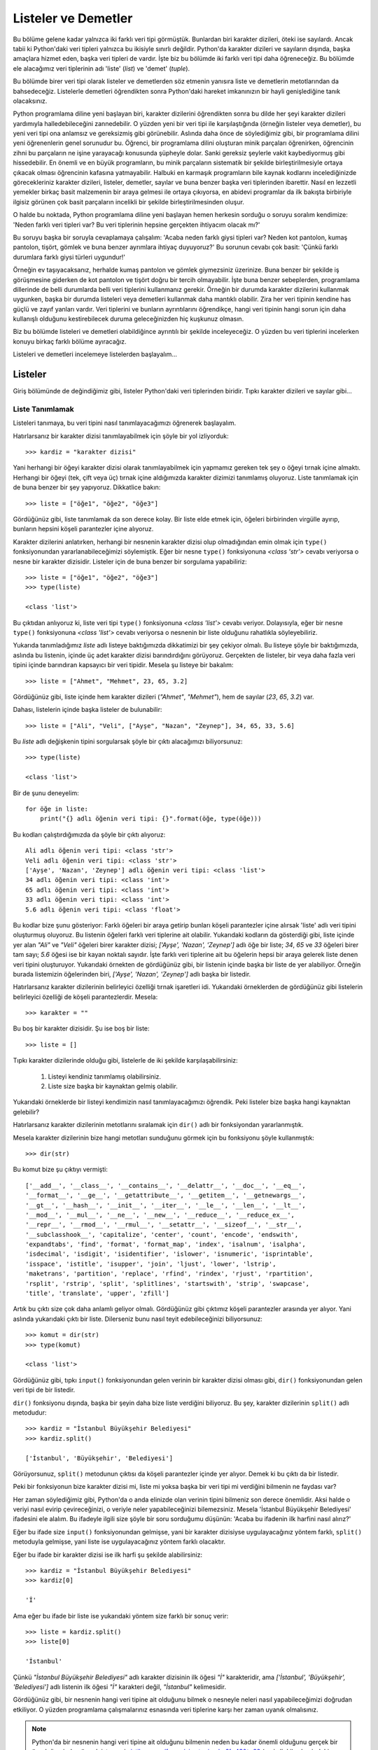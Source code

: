 .. meta::
   :description: Bu bölümde listeler ve demetler konusunu ayrıntılı bir şekilde inceleyeceğiz.
   :keywords: python, python3, listeler, demetler, metot, append, extend, index, insert, delete, count,
              reverse, sort, pop, dir

.. highlight:: py3


************************
Listeler ve Demetler
************************

Bu bölüme gelene kadar yalnızca iki farklı veri tipi görmüştük. Bunlardan biri
karakter dizileri, öteki ise sayılardı. Ancak tabii ki Python'daki veri tipleri
yalnızca bu ikisiyle sınırlı değildir. Python'da karakter dizileri ve sayıların
dışında, başka amaçlara hizmet eden, başka veri tipleri de vardır. İşte biz bu
bölümde iki farklı veri tipi daha öğreneceğiz. Bu bölümde ele alacağımız veri
tiplerinin adı 'liste' (*list*) ve 'demet' (*tuple*).

Bu bölümde birer veri tipi olarak listeler ve demetlerden söz etmenin yanısıra
liste ve demetlerin metotlarından da bahsedeceğiz. Listelerle demetleri
öğrendikten sonra Python'daki hareket imkanınızın bir hayli genişlediğine tanık
olacaksınız.

Python programlama diline yeni başlayan biri, karakter dizilerini öğrendikten
sonra bu dilde her şeyi karakter dizileri yardımıyla halledebileceğini
zannedebilir. O yüzden yeni bir veri tipi ile karşılaştığında (örneğin listeler
veya demetler), bu yeni veri tipi ona anlamsız ve gereksizmiş gibi görünebilir.
Aslında daha önce de söylediğimiz gibi, bir programlama dilini yeni öğrenenlerin
genel sorunudur bu. Öğrenci, bir programlama dilini oluşturan minik parçaları
öğrenirken, öğrencinin zihni bu parçaların ne işine yarayacağı konusunda
şüpheyle dolar. Sanki gereksiz şeylerle vakit kaybediyormuş gibi hissedebilir.
En önemli ve en büyük programların, bu minik parçaların sistematik bir şekilde
birleştirilmesiyle ortaya çıkacak olması öğrencinin kafasına yatmayabilir.
Halbuki en karmaşık programların bile kaynak kodlarını incelediğinizde
görecekleriniz karakter dizileri, listeler, demetler, sayılar ve buna benzer
başka veri tiplerinden ibarettir. Nasıl en lezzetli yemekler birkaç basit
malzemenin bir araya gelmesi ile ortaya çıkıyorsa, en abidevi programlar da ilk
bakışta birbiriyle ilgisiz görünen çok basit parçaların incelikli bir şekilde
birleştirilmesinden oluşur.

O halde bu noktada, Python programlama diline yeni başlayan hemen herkesin
sorduğu o soruyu soralım kendimize: 'Neden farklı veri tipleri var? Bu veri
tiplerinin hepsine gerçekten ihtiyacım olacak mı?'

Bu soruyu başka bir soruyla cevaplamaya çalışalım: 'Acaba neden farklı giysi
tipleri var? Neden kot pantolon, kumaş pantolon, tişört, gömlek ve buna benzer
ayrımlara ihtiyaç duyuyoruz?' Bu sorunun cevabı çok basit: 'Çünkü farklı
durumlara farklı giysi türleri uygundur!'

Örneğin ev taşıyacaksanız, herhalde kumaş pantolon ve gömlek giymezsiniz
üzerinize. Buna benzer bir şekilde iş görüşmesine giderken de kot pantolon ve
tişört doğru bir tercih olmayabilir. İşte buna benzer sebeplerden, programlama
dillerinde de belli durumlarda belli veri tiplerini kullanmanız gerekir. Örneğin
bir durumda karakter dizilerini kullanmak uygunken, başka bir durumda listeleri
veya demetleri kullanmak daha mantıklı olabilir. Zira her veri tipinin kendine
has güçlü ve zayıf yanları vardır. Veri tiplerini ve bunların ayrıntılarını
öğrendikçe, hangi veri tipinin hangi sorun için daha kullanışlı olduğunu
kestirebilecek duruma geleceğinizden hiç kuşkunuz olmasın.

Biz bu bölümde listeleri ve demetleri olabildiğince ayrıntılı bir şekilde
inceleyeceğiz. O yüzden bu veri tiplerini incelerken konuyu birkaç farklı bölüme
ayıracağız.

Listeleri ve demetleri incelemeye listelerden başlayalım...

Listeler
***********

Giriş bölümünde de değindiğimiz gibi, listeler Python'daki veri tiplerinden
biridir. Tıpkı karakter dizileri ve sayılar gibi...

Liste Tanımlamak
====================

Listeleri tanımaya, bu veri tipini nasıl tanımlayacağımızı öğrenerek başlayalım.

Hatırlarsanız bir karakter dizisi tanımlayabilmek için şöyle bir yol
izliyorduk::

    >>> kardiz = "karakter dizisi"

Yani herhangi bir öğeyi karakter dizisi olarak tanımlayabilmek için yapmamız
gereken tek şey o öğeyi tırnak içine almaktı. Herhangi bir öğeyi (tek, çift veya
üç) tırnak içine aldığımızda karakter dizimizi tanımlamış oluyoruz. Liste
tanımlamak için de buna benzer bir şey yapıyoruz. Dikkatlice bakın::

    >>> liste = ["öğe1", "öğe2", "öğe3"]

Gördüğünüz gibi, liste tanımlamak da son derece kolay. Bir liste elde etmek
için, öğeleri birbirinden virgülle ayırıp, bunların hepsini köşeli parantezler
içine alıyoruz.

Karakter dizilerini anlatırken, herhangi bir nesnenin karakter dizisi olup
olmadığından emin olmak için ``type()`` fonksiyonundan yararlanabileceğimizi
söylemiştik. Eğer bir nesne ``type()`` fonksiyonuna `<class 'str'>` cevabı
veriyorsa o nesne bir karakter dizisidir. Listeler için de buna benzer bir
sorgulama yapabiliriz::

    >>> liste = ["öğe1", "öğe2", "öğe3"]
    >>> type(liste)

    <class 'list'>

Bu çıktıdan anlıyoruz ki, liste veri tipi ``type()`` fonksiyonuna `<class
'list'>` cevabı veriyor. Dolayısıyla, eğer bir nesne ``type()`` fonksiyonuna
`<class 'list'>` cevabı veriyorsa o nesnenin bir liste olduğunu rahatlıkla
söyleyebiliriz.

Yukarıda tanımladığımız `liste` adlı listeye baktığımızda dikkatimizi bir şey
çekiyor olmalı. Bu listeye şöyle bir baktığımızda, aslında bu listenin, içinde
üç adet karakter dizisi barındırdığını görüyoruz. Gerçekten de listeler, bir
veya daha fazla veri tipini içinde barındıran kapsayıcı bir veri tipidir. Mesela
şu listeye bir bakalım::

    >>> liste = ["Ahmet", "Mehmet", 23, 65, 3.2]

Gördüğünüz gibi, liste içinde hem karakter dizileri (`"Ahmet"`, `"Mehmet"`), hem
de sayılar (`23`, `65`, `3.2`) var.

Dahası, listelerin içinde başka listeler de bulunabilir::

    >>> liste = ["Ali", "Veli", ["Ayşe", "Nazan", "Zeynep"], 34, 65, 33, 5.6]

Bu `liste` adlı değişkenin tipini sorgularsak şöyle bir çıktı alacağımızı
biliyorsunuz::

    >>> type(liste)

    <class 'list'>

Bir de şunu deneyelim::

    for öğe in liste:
        print("{} adlı öğenin veri tipi: {}".format(öğe, type(öğe)))

Bu kodları çalıştırdığımızda da şöyle bir çıktı alıyoruz::

    Ali adlı öğenin veri tipi: <class 'str'>
    Veli adlı öğenin veri tipi: <class 'str'>
    ['Ayşe', 'Nazan', 'Zeynep'] adlı öğenin veri tipi: <class 'list'>
    34 adlı öğenin veri tipi: <class 'int'>
    65 adlı öğenin veri tipi: <class 'int'>
    33 adlı öğenin veri tipi: <class 'int'>
    5.6 adlı öğenin veri tipi: <class 'float'>

Bu kodlar bize şunu gösteriyor: Farklı öğeleri bir araya getirip bunları köşeli
parantezler içine alırsak 'liste' adlı veri tipini oluşturmuş oluyoruz. Bu
listenin öğeleri farklı veri tiplerine ait olabilir. Yukarıdaki kodların da
gösterdiği gibi, liste içinde yer alan `"Ali"` ve `"Veli"` öğeleri birer
karakter dizisi; `['Ayşe', 'Nazan', 'Zeynep']` adlı öğe bir liste; `34`, `65` ve
`33` öğeleri birer tam sayı; `5.6` öğesi ise bir kayan noktalı sayıdır. İşte
farklı veri tiplerine ait bu öğelerin hepsi bir araya gelerek liste denen veri
tipini oluşturuyor. Yukarıdaki örnekten de gördüğünüz gibi, bir listenin içinde
başka bir liste de yer alabiliyor. Örneğin burada listemizin öğelerinden biri,
`['Ayşe', 'Nazan', 'Zeynep']` adlı başka bir listedir.

Hatırlarsanız karakter dizilerinin belirleyici özelliği tırnak işaretleri idi.
Yukarıdaki örneklerden de gördüğünüz gibi listelerin belirleyici özelliği de
köşeli parantezlerdir. Mesela::

    >>> karakter = ""

Bu boş bir karakter dizisidir. Şu ise boş bir liste::

    >>> liste = []

Tıpkı karakter dizilerinde olduğu gibi, listelerle de iki şekilde
karşılaşabilirsiniz:

    #. Listeyi kendiniz tanımlamış olabilirsiniz.

    #. Liste size başka bir kaynaktan gelmiş olabilir.

Yukarıdaki örneklerde bir listeyi kendimizin nasıl tanımlayacağımızı öğrendik.
Peki listeler bize başka hangi kaynaktan gelebilir?

Hatırlarsanız karakter dizilerinin metotlarını sıralamak için ``dir()`` adlı bir
fonksiyondan yararlanmıştık.

Mesela karakter dizilerinin bize hangi metotları sunduğunu görmek için bu
fonksiyonu şöyle kullanmıştık::

    >>> dir(str)

Bu komut bize şu çıktıyı vermişti::

    ['__add__', '__class__', '__contains__', '__delattr__', '__doc__', '__eq__',
    '__format__', '__ge__', '__getattribute__', '__getitem__', '__getnewargs__',
    '__gt__', '__hash__', '__init__', '__iter__', '__le__', '__len__', '__lt__',
    '__mod__', '__mul__', '__ne__', '__new__', '__reduce__', '__reduce_ex__',
    '__repr__', '__rmod__', '__rmul__', '__setattr__', '__sizeof__', '__str__',
    '__subclasshook__', 'capitalize', 'center', 'count', 'encode', 'endswith',
    'expandtabs', 'find', 'format', 'format_map', 'index', 'isalnum', 'isalpha',
    'isdecimal', 'isdigit', 'isidentifier', 'islower', 'isnumeric', 'isprintable',
    'isspace', 'istitle', 'isupper', 'join', 'ljust', 'lower', 'lstrip',
    'maketrans', 'partition', 'replace', 'rfind', 'rindex', 'rjust', 'rpartition',
    'rsplit', 'rstrip', 'split', 'splitlines', 'startswith', 'strip', 'swapcase',
    'title', 'translate', 'upper', 'zfill']

Artık bu çıktı size çok daha anlamlı geliyor olmalı. Gördüğünüz gibi çıktımız
köşeli parantezler arasında yer alıyor. Yani aslında yukarıdaki çıktı bir liste.
Dilerseniz bunu nasıl teyit edebileceğinizi biliyorsunuz::

    >>> komut = dir(str)
    >>> type(komut)

    <class 'list'>

Gördüğünüz gibi, tıpkı ``input()`` fonksiyonundan gelen verinin bir karakter
dizisi olması gibi, ``dir()`` fonksiyonundan gelen veri tipi de bir listedir.

``dir()`` fonksiyonu dışında, başka bir şeyin daha bize liste verdiğini
biliyoruz. Bu şey, karakter dizilerinin ``split()`` adlı metodudur::

    >>> kardiz = "İstanbul Büyükşehir Belediyesi"
    >>> kardiz.split()

    ['İstanbul', 'Büyükşehir', 'Belediyesi']

Görüyorsunuz, ``split()`` metodunun çıktısı da köşeli parantezler içinde yer
alıyor. Demek ki bu çıktı da bir listedir.

Peki bir fonksiyonun bize karakter dizisi mi, liste mi yoksa başka bir veri tipi
mi verdiğini bilmenin ne faydası var?

Her zaman söylediğimiz gibi, Python'da o anda elinizde olan verinin tipini
bilmeniz son derece önemlidir. Aksi halde o veriyi nasıl evirip çevireceğinizi,
o veriyle neler yapabileceğinizi bilemezsiniz. Mesela 'İstanbul Büyükşehir
Belediyesi' ifadesini ele alalım. Bu ifadeyle ilgili size şöyle bir soru
sorduğumu düşünün: 'Acaba bu ifadenin ilk harfini nasıl alırız?'

Eğer bu ifade size ``input()`` fonksiyonundan gelmişse, yani bir karakter
dizisiyse uygulayacağınız yöntem farklı, ``split()`` metoduyla gelmişse, yani
liste ise uygulayacağınız yöntem farklı olacaktır.

Eğer bu ifade bir karakter dizisi ise ilk harfi şu şekilde alabilirsiniz::

    >>> kardiz = "İstanbul Büyükşehir Belediyesi"
    >>> kardiz[0]

    'İ'

Ama eğer bu ifade bir liste ise yukarıdaki yöntem size farklı bir sonuç verir::

    >>> liste = kardiz.split()
    >>> liste[0]

    'İstanbul'

Çünkü `"İstanbul Büyükşehir Belediyesi"` adlı karakter dizisinin ilk öğesi `"İ"`
karakteridir, ama `['İstanbul', 'Büyükşehir', 'Belediyesi']` adlı listenin ilk
öğesi `"İ"` karakteri değil, `"İstanbul"` kelimesidir.

Gördüğünüz gibi, bir nesnenin hangi veri tipine ait olduğunu bilmek o nesneyle
neleri nasıl yapabileceğimizi doğrudan etkiliyor. O yüzden programlama
çalışmalarınız esnasında veri tiplerine karşı her zaman uyanık olmalısınız.

.. note:: Python'da bir nesnenin hangi veri tipine ait olduğunu bilmenin neden
 bu kadar önemli olduğunu gerçek bir örnek üzerinde görmek isterseniz
 `istihza.com/forum/viewtopic.php?f=43&t=62
 <https://web.archive.org/web/20161124155954/http://www.istihza.com/forum/viewtopic.php?f=43&t=62>`_ (arşiv linki) adresindeki tartışmayı
 inceleyebilirsiniz.

Her ne kadar karakter dizileri ve listeler iki farklı veri tipi olsa ve bu iki
veri tipinin birbirinden çok farklı yönleri ve yetenekleri olsa da, bu iki veri
tipi arasında önemli benzerlikler de vardır. Örneğin karakter dizilerini
işlerken öğrendiğimiz pek çok fonksiyonu listelerle birlikte de
kullanabilirsiniz. Mesela karakter dizilerini incelerken öğrendiğimiz ``len()``
fonksiyonu listelerin boyutunu hesaplamada da kullanılabilir::

    >>> diller = ["İngilizce", "Fransızca", "Türkçe", "İtalyanca", "İspanyolca"]
    >>> len(diller)

    5

Karakter dizileri karakterlerden oluşan bir veri tipi olduğu için ``len()``
fonksiyonu karakter dizisi içindeki karakterlerin sayısını veriyor. Listeler ise
başka veri tiplerini bir araya toplayan bir veri tipi olduğu için ``len()``
fonksiyonu liste içindeki veri tiplerinin sayısını söylüyor.

``len()`` fonksiyonu dışında, ``range()`` fonksiyonuyla listeleri de birlikte
kullanabilirsiniz. Mesela herhangi bir kaynaktan size şunlar gibi iki öğeli
listeler geliyor olabilir::

    [0, 10]
    [6, 60]
    [12, 54]
    [67, 99]

Bu iki öğeli listeleri tek bir liste içinde topladığımızı düşünürsek şöyle bir
kod yazabiliriz::

    sayılar = [[0, 10], [6, 60], [12, 54], [67, 99]]

    for i in sayılar:
        print(*range(*i))

Eğer ilk bakışta bu kod gözünüze anlaşılmaz göründüyse bu kodu parçalara
ayırarak inceleyebilirsiniz.

Burada öncelikle bir ``for`` döngüsü oluşturduk. Bu sayede `sayılar` adlı
listedeki öğelerin üzerinden tek tek geçebileceğiz. Eğer döngü içinde sadece
öğeleri ekrana yazdırıyor olsaydık şöyle bir kodumuz olacaktı::

    for i in sayılar:
        print(i)

Bu kod bize şöyle bir çıktı verecektir::

    [0, 10]
    [6, 60]
    [12, 54]
    [67, 99]

``range()`` fonksiyonunun nasıl kullanıldığını hatırlıyorsunuz. Yukarıdaki
listelerde görünen ilk sayılar ``range()`` fonksiyonunun ilk parametresi, ikinci
sayılar ise ikinci parametresi olacak. Yani her döngüde şöyle bir şey elde
etmemiz gerekiyor::

    range(0, 10)
    range(6, 60)
    range(12, 54)
    range(67, 99)

Aslında kodlarımızı şöyle yazarak yukarıdaki çıktıyı elde edebilirdik::

    sayılar = [[0, 10], [6, 60], [12, 54], [67, 99]]

    for i in sayılar:
        print(range(i[0], i[1]))

Yukarıdaki açıklamalarda gördüğünüz gibi, `i` değişkeninin çıktısı ikişer öğeli
bir liste oluyor. İşte burada yaptığımız şey, bu ikişer öğeli listelerin ilk
öğesini (``i[0]``) ``range()`` fonksiyonunun ilk parametresi, ikinci öğesini
(``i[1]``) ise ``range()`` fonksiyonunun ikinci parametresi olarak atamaktan
ibaret. Ancak ilk derslerimizden hatırlayacağınız gibi, bunu yapmanın daha kısa
bir yolu var. Bildiğiniz gibi, öğelerden oluşan dizileri ayrıştırmak için yıldız
işaretinden yararlanabiliyoruz. Dolayısıyla yukarıdaki kodları şöyle yazmak daha
pratik olabilir::

    sayılar = [[0, 10], [6, 60], [12, 54], [67, 99]]

    for i in sayılar:
        print(range(*i))

Gördüğünüz gibi, `i` değişkeninin soluna bir yıldız ekleyerek bu değişken
içindeki değerleri ayrıştırdık ve şöyle bir çıktı elde ettik::

    range(0, 10)
    range(6, 60)
    range(12, 54)
    range(67, 99)

Hatırlarsanız, ``range(0, 10)`` gibi bir kod yazdığımızda Python bize `0` ile
`10` arasındaki sayıları doğrudan göstermiyordu. Aralıktaki sayıları görmek için
``range()`` fonksiyonunun çıktısını bir döngü içine almalıyız::

    for i in range(0, 10):
        print(i)

``range(0, 10)`` çıktısını görmek için döngü kurmak yerine yine yıldız
işaretinden yararlanabiliyoruz. Örneğin::

    >>> print(*range(0, 10))

    0 1 2 3 4 5 6 7 8 9

Aynı şeyi yukarıdaki kodlara da uygularsak şöyle bir şey elde ederiz::

    sayılar = [[0, 10], [6, 60], [12, 54], [67, 99]]

    for i in sayılar:
        print(*range(*i))

Gördüğünüz gibi, yıldız işaretini hem `i` değişkenine, hem de ``range()``
fonksiyonuna ayrı ayrı uygulayarak istediğimiz sonucu elde ettik.

Bu arada, yukarıdaki örnek bize listeler hakkında önemli bir bilgi de verdi.
Karakter dizilerinin öğelerine erişmek için nasıl ``kardiz[öğe_sırası]`` gibi
bir formülden yararlanıyorsak, listelerin öğelerine erişmek için de aynı şekilde
``liste[öğe_sırası]`` gibi bir formülden yararlanabiliyoruz.

Listelerin öğelerine nasıl ulaşacağımızın ayrıntılarını biraz sonra göreceğiz.
Ama biz şimdi listelere ilişkin önemli bir fonksiyonu inceleyerek yolumuza devam
edelim.

list() Fonksiyonu
=====================

Yukarıdaki örneklerden de gördüğünüz gibi liste oluşturmak için öğeleri
belirleyip bunları köşeli parantezler içine almamız yeterli oluyor. Bu yöntemin
dışında, liste oluşturmanın bir yöntemi daha bulunur. Mesela elimizde şöyle bir
karakter dizisi olduğunu düşünelim::

    >>> alfabe = "abcçdefgğhıijklmnoöprsştuüvyz"

Sorumuz şu olsun: 'Acaba bu karakter dizisini listeye nasıl çeviririz?'

Karakter dizilerini anlatırken ``split()`` adlı bir metottan söz etmiştik. Bu
metot karakter dizilerini belli bir ölçüte göre bölmemizi sağlıyordu.
``split()`` metoduyla elde edilen verinin bir liste olduğunu biliyorsunuz.
Örneğin::

    >>> isimler = "ahmet mehmet cem"

    >>> isimler.split()

    ['ahmet', 'mehmet', 'cem']

Ancak ``split()`` metodunun bir karakter dizisini bölüp bize bir liste
verebilmesi için karakter dizisinin belli bir ölçüte göre bölünebilir durumda
olması gerekiyor. Mesela yukarıdaki `isimler` adlı karakter dizisi belli bir
ölçüte göre bölünebilir durumdadır. Neden? Çünkü karakter dizisi içindeki her
parça arasında bir boşluk karakteri var. Dolayısıyla ``split()`` metodu bu
karakter dizisini boşluklardan bölebiliyor. Aynı şey şu karakter dizisi için de
geçerlidir::

    >>> isimler = "elma, armut, çilek"

Bu karakter dizisini oluşturan her bir parça arasında bir adet virgül ve bir
adet boşluk karakteri var. Dolayısıyla biz bu karakter dizisini ``split()``
metodunu kullanarak "virgül + boşluk karakteri" ölçütüne göre bölebiliriz::

    >>> isimler.split(", ")

    ['elma', 'armut', 'çilek']

Ancak bölümün başında tanımladığımız `alfabe` adlı karakter dizisi biraz
farklıdır::

    >>> alfabe = "abcçdefgğhıijklmnoöprsştuüvyz"

Gördüğünüz gibi, bu karakter dizisi tek bir parçadan oluşuyor. Dolayısıyla bu
karakter dizisini öğelerine bölmemizi sağlayacak bir ölçüt yok. Yani bu karakter
dizisini şu şekilde bölemeyiz::

    >>> alfabe.split()

    ['abcçdefgğhıijklmnoöprsştuüvyz']

Elbette bu karakter dizisini isterseniz farklı şekillerde bölebilirsiniz.
Mesela::

    >>> alfabe.split("i")

    ['abcçdefgğhı', 'jklmnoöprsştuüvyz']

Gördüğünüz gibi, biz burada `alfabe` karakter dizisini "i" harfinden bölebildik.
Ama istediğimiz şey bu değil. Biz aslında şöyle bir çıktı elde etmek istiyoruz::

    ['a', 'b', 'c', 'ç', 'd', 'e', 'f', 'g', 'ğ', 'h', 'ı', 'i', 'j',
     'k', 'l', 'm', 'n', 'o', 'ö', 'p', 'r', 's', 'ş', 't', 'u', 'ü',
     'v', 'y', 'z']

Yani bizim amacımız, `alfabe` karakter dizisi içindeki her bir öğeyi birbirinden
ayırmak. İşte Türk alfabesindeki harflerden oluşan bu karakter dizisini,
``list()`` adlı bir fonksiyondan yararlanarak istediğimiz şekilde bölebiliriz::

    >>> harf_listesi = list(alfabe)
    >>> print(harf_listesi)

    ['a', 'b', 'c', 'ç', 'd', 'e', 'f', 'g', 'ğ', 'h', 'ı', 'i', 'j',
     'k', 'l', 'm', 'n', 'o', 'ö', 'p', 'r', 's', 'ş', 't', 'u', 'ü',
     'v', 'y', 'z']

Böylece ``list()`` fonksiyonu yardımıyla bu karakter dizisini tek hamlede
listeye çevirmiş olduk.

Peki bir karakter dizisini neden listeye çevirme ihtiyacı duyarız? Şu anda
listelerle ilgili pek çok şeyi henüz bilmediğimiz için ilk bakışta bu çevirme
işlemi gözünüze gereksizmiş gibi görünebilir, ama ilerleyen zamanda sizin de
göreceğiniz gibi, bazı durumlarda listeleri manipüle etmek karakter dizilerini
manipüle etmeye kıyasla çok daha kolaydır. O yüzden kimi zaman karakter
dizilerini listeye çevirmek durumunda kalabilirsiniz.

``list()`` fonksiyonunun yaptığı işi, daha önce öğrendiğimiz ``str()``,
``int()`` ve ``float()`` fonksiyonlarının yaptığı işle kıyaslayabilirsiniz.
``list()`` fonksiyonu da tıpkı ``str()``, ``int()`` ve ``float()`` fonksiyonları
gibi bir dönüştürme fonksiyonudur. Örneğin ``int()`` fonksiyonunu kullanarak
sayı değerli karakter dizilerini sayıya dönüştürebiliyoruz::

    >>> k = "123"
    >>> int(k)

    123

Bu dönüştürme işlemi sayesinde sayılar üzerinde aritmetik işlem yapma imkanımız
olabiliyor. İşte ``list()`` fonksiyonu da buna benzer bir amaca hizmet eder.
Mesela ``input()`` fonksiyonundan gelen bir karakter dizisi ile toplama çıkarma
yapabilmek için nasıl bu karakter dizisini önce sayıya dönüştürmemiz
gerekiyorsa, bazı durumlarda bu karakter dizisini (veya başka veri tiplerini)
listeye çevirmemiz de gerekebilir. Böyle bir durumda ``list()`` fonksiyonunu
kullanarak farklı veri tiplerini rahatlıkla listeye çevirebiliriz.

Yukarıdaki işlevlerinin dışında, ``list()`` fonksiyonu boş bir liste oluşturmak
için de kullanılabilir::

    >>> li = list()
    >>> print(li)

    []

Yukarıdaki kodlardan gördüğünüz gibi, boş bir liste oluşturmak için ``liste =
[]`` koduna alternatif olarak ``list()`` fonksiyonundan da yararlanabilirsiniz.

``list()`` fonksiyonunun önemli bir görevi de ``range()`` fonksiyonunun, sayı
aralığını ekrana basmasını sağlamaktır. Bildiğiniz gibi, ``range()`` fonksiyonu
tek başına bir sayı aralığını ekrana dökmez. Bu fonksiyon bize yalnızca şöyle
bir çıktı verir::

    >>> range(10)

    range(0, 10)

Bu sayı aralığını ekrana dökmek için ``range()`` fonksiyonu üzerinde bir ``for``
döngüsü kurmamız gerekir::

    >>> for i in range(10):
    ...     print(i)
    ...
    0
    1
    2
    3
    4
    5
    6
    7
    8
    9

Bu bölümde verdiğimiz örneklerde aynı işi şöyle de yapabileceğimizi
öğrenmiştik::

    >>> print(*range(10))

    0 1 2 3 4 5 6 7 8 9

Bu görevi yerine getirmenin üçüncü bir yolu da ``list()`` fonksiyonunu
kullanmaktır::

    >>> list(range(10))

    [0, 1, 2, 3, 4, 5, 6, 7, 8, 9]

Aslında burada yaptığımız şey ``range(10)`` ifadesini bir listeye dönüştürmekten
ibarettir. Burada `range` türünde bir veriyi `list` türünde bir veriye
dönüştürüyoruz::

    >>> type(range(10))

    <class 'range'>

    >>> li = list(range(10))
    >>> type(li)

    <class 'list'>

Gördüğünüz gibi, yukarıdaki üç yöntem de aralıktaki sayıları ekrana döküyor.
Yalnız dikkat ederseniz bu üç yöntemin çıktıları aslında görünüş olarak
birbirlerinden ince farklarla ayrılıyor. Yazdığınız programda nasıl bir çıktıya
ihtiyacınız olduğuna bağlı olarak yukarıdaki yöntemlerden herhangi birini tercih
edebilirsiniz.

Böylece Python'da listelerin ne olduğunu ve bu veri tipinin nasıl
oluşturulacağını öğrenmiş olduk. O halde bir adım daha atarak listelerin başka
özelliklerine değinelim.

Listelerin Öğelerine Erişmek
===============================

Tıpkı karakter dizilerinde olduğu gibi, listelerde de her öğenin bir sırası
vardır. Hatırlarsanız karakter dizilerinin öğelerine şu şekilde ulaşıyorduk::

    >>> kardiz = "python"
    >>> kardiz[0]

    'p'

Bu bölümdeki birkaç örnekte de gördüğünüz gibi, listelerin öğelerine ulaşırken
de aynı yöntemi kullanabiliyoruz::

    >>> meyveler = ["elma", "armut", "çilek", "kiraz"]
    >>> meyveler[0]

    'elma'

Yalnız yöntem aynı olsa da yukarıdaki iki çıktı arasında bazı farklar olduğunu
da gözden kaçırmayın. Bir karakter dizisinin `0.` öğesini aldığımızda o karakter
dizisinin ilk karakterini almış oluyoruz. Bir listenin `0.` öğesini aldığımızda
ise o listenin ilk öğesini almış oluyoruz.

Sayma yöntemi olarak ise karakter dizileri ve listelerde aynı mantık geçerli.
Hem listelerde hem de karakter dizilerinde Python saymaya `0`'dan başlıyor. Yani
karakter dizilerinde olduğu gibi, listelerde de ilk öğenin sırası `0`.

Eğer bu listenin öğelerinin hepsine tek tek ulaşmak isterseniz ``for``
döngüsünden yararlanabilirsiniz::

    meyveler = ["elma", "armut", "çilek", "kiraz"]

    for meyve in meyveler:
        print(meyve)

Bu listedeki öğeleri numaralandırmak da mümkün::

    meyveler = ["elma", "armut", "çilek", "kiraz"]

    for öğe_sırası in range(len(meyveler)):
        print("{}. {}".format(öğe_sırası, meyveler[öğe_sırası]))

...veya ``enumerate()`` fonksiyonunu kullanarak şöyle bir şey de yazabiliriz::

    for sıra, öğe in enumerate(meyveler, 1):
        print("{}. {}".format(sıra, öğe))

Dediğimiz gibi, liste öğelerine ulaşmak için kullandığımız yöntem, karakter
dizilerinin öğelerine ulaşmak için kullandığımız yöntemle aynı. Aslında karakter
dizileri ile listeler arasındaki benzerlik bununla sınırlı değildir.
Benzerlikleri birkaç örnek üzerinde gösterelim::

    >>> meyveler = ["elma", "armut", "çilek", "kiraz"]
    >>> meyveler[-1]

    'kiraz'

Karakter dizilerinde olduğu gibi, öğe sırasını eksi değerli bir sayı
yaptığımızda liste öğeleri sondan başa doğru okunuyor. Dolayısıyla
``meyveler[-1]`` komutu bize `meyveler` adlı listenin son öğesini veriyor.

::

    >>> meyveler[0:2]

    ['elma', 'armut']

Karakter dizileri konusunu işlerken öğrendiğimiz dilimleme yöntemi listeler için
de aynen geçerlidir. Orada öğrendiğimiz dilimleme kurallarını listelere de
uygulayabiliyoruz. Örneğin liste öğelerini ters çevirmek için şöyle bir kod
yazabiliyoruz::

    >>> meyveler[::-1]

    ['kiraz', 'çilek', 'armut', 'elma']

Bu bölümün başında da söylediğimiz gibi, liste adlı veri tipi, içinde başka bir
liste de barındırabilir. Buna şöyle bir örnek vermiştik::

    >>> liste = ["Ali", "Veli", ["Ayşe", "Nazan", "Zeynep"], 34, 65, 33, 5.6]

Bu listedeki öğeler şunlardır::

    Ali
    Veli
    ['Ayşe', 'Nazan', 'Zeynep']
    34
    65
    33
    5.6

Gördüğünüz gibi, bu liste içinde `['Ayşe', 'Nazan', 'Zeynep']` gibi bir liste
daha var. Bu liste ana listenin öğelerinden biridir ve bu da öteki öğeler gibi
tek öğelik bir yer kaplar. Yani::

    >>> len(liste)

    7

Bu çıktıdan anlıyoruz ki, listemiz toplam `7` öğeden oluşuyor. Listenin `2.`
sırasında yer alan listenin kendisi üç öğeden oluştuğu halde bu öğe ana liste
içinde sadece tek öğelik bir yer kaplıyor. Yani `2.` sıradaki listenin öğeleri
tek tek sayılmıyor. Peki böyle bir liste içindeki gömülü listenin öğelerini elde
etmek istersek ne yapacağız? Yani mesela içe geçmiş listenin tamamını değil de,
örneğin sadece `"Ayşe"` öğesini almak istersek ne yapmamız gerekiyor? Dikkatlice
bakın::

    >>> liste[2][0]

    'Ayşe'

"Nazan" öğesini almak için::

    >>> liste[2][1]

    'Nazan'

"Zeynep" öğesini almak için::

    >>> liste[2][2]

    'Zeynep'

Gördüğünüz gibi, iç içe geçmiş listelerin öğelerini almak oldukça basit.
Yapmamız gereken tek şey, gömülü listenin önce ana listedeki konumunu, ardından
da almak istediğimiz öğenin gömülü listedeki konumunu belirtmektir.

İstersek gömülü listeyi ayrı bir liste olarak da alabiliriz::

    >>> yeni_liste = liste[2]
    >>> yeni_liste

    ['Ayşe', 'Nazan', 'Zeynep']

Böylece bu listenin öğelerine normal bir şekilde ulaşabiliriz::

    >>> yeni_liste[0]

    'Ayşe'

    >>> yeni_liste[1]

    'Nazan'

    >>> yeni_liste[2]

    'Zeynep'

Eğer bir listenin öğelerine erişmeye çalışırken, varolmayan bir sıra sayısı
belirtirseniz Python size bir hata mesajı gösterecektir::

    >>> liste = range(10)
    >>> print(len(liste))

    10

Burada ``range()`` fonksiyonundan yararlanarak `10` öğeli bir liste tanımladık.
Bu listenin son öğesinin şu formüle göre bulunabileceğini karakter dizileri
konusundan hatırlıyor olmalısınız::

    >>> liste[len(liste)-1]

    9

Demek ki bu listenin son öğesi `9` sayısı imiş... Bir de şunu deneyelim::

    >>> liste[10]

    Traceback (most recent call last):
      File "<stdin>", line 1, in <module>
    IndexError: range object index out of range

Gördüğünüz gibi, listemizde `10.` öğe diye bir şey olmadığı için Python bize
`IndexError` tipinde bir hata mesajı gösteriyor. Çünkü bu listenin son öğesinin
sırası ``len(liste)-1``, yani `9`'dur.

Listelerin Öğelerini Değiştirmek
==================================

Hatırlarsanız karakter dizilerinden söz ederken bunların değiştirilemez
(*immutable*) bir veri tipi olduğunu söylemiştik. Bu özellikten ötürü, bir
karakter dizisi üzerinde değişiklik yapmak istediğimizde o karakter dizisini
yeniden oluşturuyoruz. Örneğin::

    >>> kardiz = "istihza"
    >>> kardiz = "İ" + kardiz[1:]
    >>> kardiz

    'İstihza'

Listeler ise değiştirilebilen (*mutable*) bir veri tipidir. Dolayısıyla listeler
üzerinde doğrudan değişiklik yapabiliriz. Bir liste üzerinde değişiklik
yapabilmek için o listeyi yeniden tanımlamamıza gerek yok. Şu örneği dikkatlice
inceleyin::

    >>> renkler = ["kırmızı", "sarı", "mavi", "yeşil", "beyaz"]
    >>> print(renkler)

    ['kırmızı', 'sarı', 'mavi', 'yeşil', 'beyaz']

    >>> renkler[0] = "siyah"
    >>> print(renkler)

    ['siyah', 'sarı', 'mavi', 'yeşil', 'beyaz']

Liste öğelerini nasıl değiştirdiğimize çok dikkat edin. Yukarıdaki örnekte
`renkler` adlı listenin `0.` öğesini değiştirmek istiyoruz. Bunun için şöyle bir
formül kullandık::

    renkler[öğe_sırası] = yeni_öğe

Örnek olması açısından, aynı listenin 2. sırasındaki `"mavi"` adlı öğeyi `"mor"`
yapalım bir de::

    >>> renkler[2] = "mor"
    >>> print(renkler)

    ['siyah', 'sarı', 'mor', 'yeşil', 'beyaz']

Gördüğünüz gibi, listeler üzerinde değişiklik yapmak son derece kolay. Sırf bu
özellik bile, neden bazı durumlarda listelerin karakter dizileri yerine tercih
edilebileceğini gösterecek güçtedir.

Liste öğelerini değiştirmeye çalışırken, eğer var olmayan bir sıra numarasına
atıfta bulunursanız Python size ``IndexError`` tipinde bir hata mesajı
gösterecektir::

    >>> renkler[10] = "pembe"

    Traceback (most recent call last):
      File "<stdin>", line 1, in <module>
    IndexError: list assignment index out of range

Sıra numaralarını kullanarak listeler üzerinde daha ilginç işlemler de
yapabilirsiniz. Mesela şu örneğe bakın::

    >>> liste = [1, 2, 3]
    >>> liste[0:len(liste)] = 5, 6, 7
    >>> print(liste)

    [5, 6, 7]

Burada `liste` adlı listenin bütün öğelerini bir çırpıda değiştirdik. Peki bunu
nasıl yaptık?

Yukarıdaki örneği şu şekilde yazarsak biraz daha açıklayıcı olabilir::

    >>> liste[0:3] = 5, 6, 7

Bu kodlarla yaptığımız şey, listenin `0.` ve `3.` öğesi arasında kalan bütün
öğelerin yerine `5`, `6` ve `7` öğelerini yerleştirmekten ibarettir.

Karakter dizilerinden hatırlayacağınız gibi, eğer sıra numarası bir karakter
dizisinin ilk öğesine karşılık geliyorsa o sıra numarasını belirtmeyebiliriz.
Aynı şekilde eğer sıra numarası bir karakter dizisinin son öğesine karşılık
geliyorsa o sıra numarasını da belirtmeyebiliriz. Bu kural listeler için de
geçerlidir. Dolayısıyla yukarıdaki örneği şöyle de yazabilirdik::

    >>> liste[:] = 5, 6, 7

Sıra numaralarını kullanarak gerçekten son derece enteresan işlemler
yapabilirsiniz. Sıra numaraları ile neler yapabileceğinizi görmek için kendi
kendinize ve hayal gücünüzü zorlayarak bazı denemeler yapmanızı tavsiye ederim.

Listeye Öğe Eklemek
======================

Listeler büyüyüp küçülebilen bir veri tipidir. Yani Python'da bir listeye
istediğiniz kadar öğe ekleyebilirsiniz. Diyelim ki elimizde şöyle bir liste
var::

    >>> liste = [2, 4, 5, 7]

Bu listeye yeni bir öğe ekleyebilmek için şöyle bir kod yazabiliriz::

    >>> liste + [8]

    [2, 4, 5, 7, 8]

Bu örnek, bize listeler hakkında önemli bir bilgi veriyor. Python'da `+` işareti
kullanarak bir listeye öğe ekleyecekseniz, eklediğiniz öğenin de liste olması
gerekiyor. Mesela bir listeye doğrudan karakter dizilerini veya sayıları
ekleyemezsiniz::

    >>> liste + 8

    Traceback (most recent call last):
      File "<stdin>", line 1, in <module>
    TypeError: can only concatenate list (not "int") to list

    >>> liste + "8"

    Traceback (most recent call last):
      File "<stdin>", line 1, in <module>
    TypeError: can only concatenate list (not "str") to list

Listelere `+` işareti ile ekleyeceğiniz öğelerin de bir liste olması gerekiyor.
Aksi halde Python bize bir hata mesajı gösteriyor.

Listeleri Birleştirmek
=========================

Bazı durumlarda elinize farklı kaynaklardan farklı listeler gelebilir. Böyle bir
durumda bu farklı listeleri tek bir liste halinde birleştirmeniz gerekebilir.
Tıpkı karakter dizilerinde olduğu gibi, listelerde de birleştirme işlemleri için
`+` işlecinden yararlanabilirsiniz.

Diyelim ki elimizde şöyle iki adet liste var::

    >>> derlenen_diller = ["C", "C++", "C#", "Java"]
    >>> yorumlanan_diller = ["Python", "Perl", "Ruby"]

Bu iki farklı listeyi tek bir liste haline getirmek için şöyle bir kod
yazabiliriz::

    >>> programlama_dilleri = derlenen_diller + yorumlanan_diller

    ['C', 'C++', 'C#', 'Java', 'Python', 'Perl', 'Ruby']

Bu işlemin sonucunu görelim::

    >>> print(programlama_dilleri)

Gördüğünüz gibi, `derlenen_diller` ve `yorumlanan_diller` adlı listelerin
öğelerini `programlama_dilleri` adlı tek bir liste içinde topladık.

Programcılık maceranız boyunca listeleri birleştirmenizi gerektiren pek çok
farklı durumla karşılaşabilirsiniz. Örneğin şöyle bir durum düşünün: Diyelim ki
kullanıcı tarafından girilen sayıların ortalamasını hesaplayan bir program
yazmak istiyorsunuz. Bunun için şöyle bir kod yazabilirsiniz::

    sayılar = 0

    for i in range(10):
        sayılar += int(input("not: "))

    print(sayılar/10)

Bu program kullanıcının `10` adet sayı girmesine izin verip, program çıkışında,
girilen sayıların ortalamasını verecektir.

Peki girilen sayıların ortalaması ile birlikte, hangi sayıların girildiğini de
göstermek isterseniz nasıl bir kod yazarsınız?

Eğer böyle bir şeyi karakter dizileri ile yazmaya kalkışırsanız epey eziyet
çekersiniz. Ama şöyle bir kod yardımıyla istediğiniz şeyi basit bir şekilde elde
edebilirsiniz::

    sayılar = 0
    notlar = []

    for i in range(10):
        veri = int(input("{}. not: ".format(i+1)))
        sayılar += veri
        notlar += [veri]

    print("Girdiğiniz notlar: ", *notlar)
    print("Not ortalamanız: ", sayılar/10)

Burada kullanıcıdan gelen verileri her döngüde tek tek `notlar` adlı listeye
gönderiyoruz. Böylece programın sonunda, kullanıcıdan gelen veriler bir liste
halinde elimizde bulunmuş oluyor.

Bu arada, yukarıdaki kodlarda dikkatinizi bir şey çekmiş olmalı. Kullanıcıdan
gelen verileri `notlar` adlı listeye gönderirken şöyle bir kod yazdık::

    notlar += [veri]

Buradaki ``[veri]`` ifadesine dikkat edin. Bu kod yardımıyla kullanıcıdan gelen
`veri` adlı değişkeni liste haline getiriyoruz. Bu yöntem bizim için yeni bir
şey. Peki neden burada ``list()`` fonksiyonundan yararlanmadık?

Bunu anlamak için ``list()`` fonksiyonunun çalışma mantığını anlamamız
gerekiyor.

Elinizde şöyle bir karakter dizisi olduğunu düşünün::

    >>> alfabe = "abcçdefgğhıijklmnoöprsştuüvyz"

Diyelim ki siz bu karakter dizisindeki bütün öğeleri tek tek bir listeye atmak
istiyorsunuz. Bu iş için ``list()`` fonksiyonunu kullanabileceğimizi daha önce
söylemiştik::

    >>> liste = list(alfabe)

Peki ``list()`` fonksiyonu bu karakter dizisinin öğelerini listeye atarken nasıl
bir yöntem izliyor?

Aslında ``list()`` fonksiyonunun yaptığı iş şuna eşdeğerdir::

    liste = []
    alfabe = "abcçdefgğhıijklmnoöprsştuüvyz"

    for harf in alfabe:
        liste += harf

    print(liste)

``list()`` fonksiyonu da tam olarak böyle çalışır. Yani bir karakter dizisi
üzerinde döngü kurarak, o karakter dizisinin her bir öğesini tek tek bir listeye
atar.

``for`` döngülerini işlerken, bu döngünün sayılar üzerinde çalışmayacağını
söylemiştik. Çünkü sayılar, karakter dizilerinin aksine, üzerinde döngü
kurulabilen bir veri tipi değildir. Bunu bir örnek üzerinde tekrar görelim::

    >>> for i in 12345:
    ...     print(i)
    ...

    Traceback (most recent call last):
      File "<stdin>", line 1, in <module>
    TypeError: 'int' object is not iterable

Gördüğünüz gibi, `12345` sayısı üzerinde döngü kuramıyoruz. Aynı hata mesajını
``list()`` fonksiyonunda da görürsünüz::

    >>> list(12345)

    Traceback (most recent call last):
      File "<stdin>", line 1, in <module>
    TypeError: 'int' object is not iterable

Dediğimiz gibi, tıpkı ``for`` döngüsünde olduğu gibi, ``list()`` fonksiyonu da
ancak, üzerinde döngü kurulabilen nesneler üzerinde çalışabilir. Mesela::

    >>> list("12345")

    ['1', '2', '3', '4', '5']

Bu bilgilerin ışığında, yukarıda yazdığımız kodların şu şekilde yazılması
halinde Python'ın bize hata mesajı göstereceğini söyleyebiliriz::

    notlar = []

    for i in range(10):
        veri = int(input("{}. not: ".format(i+1)))
        notlar += list(veri)

    print("Girdiğiniz notlar: ", *notlar)

Kullanıcıdan gelen `veri` değerini ``int()`` fonksiyonuyla sayıya
dönüştürdüğümüz için ve sayılar da üzerinde döngü kurulabilen bir veri tipi
olmadığı için ``list()`` fonksiyonuna parametre olarak atanamaz.

Peki kullanıcıdan gelen `veri` değerini sayıya dönüştürmeden, karakter dizisi
biçiminde ``list()`` fonksiyonuna parametre olarak verirsek ne olur? Bu durumda
``list()`` fonksiyonu çalışır, ama istediğimiz gibi bir sonuç vermez. Şu kodları
dikkatlice inceleyin::

    notlar = []

    for i in range(10):
        veri = input("{}. not: ".format(i+1))
        notlar += list(veri)

    print("Girdiğiniz notlar: ", *notlar)

Bu kodları çalıştırdığınızda, tek haneli sayılar düzgün bir şekilde listeye
eklenir, ancak çift ve daha fazla haneli sayılar ise listeye parça parça
eklenir. Örneğin `234` sayısını girdiğinizde listeye `2`, `3` ve `4` sayıları
tek tek eklenir. Çünkü, yukarıda da dediğim gibi, ``list()`` fonksiyonu, aslında
karakter dizileri üzerine bir ``for`` döngüsü kurar. Yani::

    >>> for i in "234":
    ...     print(i)

    2
    3
    4

Dolayısıyla listeye `234` sayısı bir bütün olarak değil de, parça parça
eklendiği için istediğiniz sonucu alamamış olursunuz.

Peki bu sorunun üstesinden nasıl geleceğiz? Aslında bu sorunun çözümü çok
basittir. Eğer bir verinin listeye parça parça değil de, bir bütün olarak
eklenmesini istiyorsanız `[]` işaretlerinden yararlanabilirsiniz. Tıpkı şu
örnekte olduğu gibi::

    liste = []

    while True:
        sayı = input("Bir sayı girin: (çıkmak için q) ")

        if sayı == "q":
            break

        sayı = int(sayı)

        if sayı not in liste:
            liste +=  [sayı]
            print(liste)
        else:
            print("Bu sayıyı daha önce girdiniz!")

Gördüğünüz gibi, kullanıcı tarafından aynı verinin birden fazla girilmesini
önlemek için de listelerden yararlanabiliyoruz.

Yalnız burada şunu söyleyelim: Gerçek programlarda listelere öğe eklemek veya
listeleri birleştirmek gibi işlemler için yukarıdaki gibi `+` işlecinden
yararlanmayacağız. Yukarıda gösterdiğimiz yöntem de doğru olmakla birlikte, bu
iş için genellikle liste metotlarından yararlanılır. Bu metotları birazdan
göreceğiz.

Listeden Öğe Çıkarmak
======================

Bir listeden öğe silmek için `del` adlı ifadeden yararlanabilirsiniz. Örneğin::

    >>> liste = [1, 5, 3, 2, 9]
    >>> del liste[-1]
    >>> liste

    [1, 5, 3, 2]

Listeleri Silmek
===================

Python'da listeleri tamamen silmek de mümkündür. Örneğin::

    >>> liste = [1, 5, 3, 2, 9]
    >>> del liste
    >>> liste

    Traceback (most recent call last):
      File "<stdin>", line 1, in <module>
    NameError: name 'liste' is not defined

Listeleri Kopyalamak
=======================

Diyelim ki, yazdığınız bir programda, varolan bir listeyi kopyalamak, yani aynı
listeden bir tane daha üretmek istiyorsunuz. Mesela elimizde şöyle bir liste
olsun::

    >>> li1 = ["elma", "armut", "erik"]

Amacımız bu listeden bir tane daha oluşturmak. İlk olarak aklınıza şöyle bir
yöntem gelmiş olabilir::

    >>> li2 = li1

Gerçekten de bu yöntem bize aynı öğelere sahip iki liste verdi::

    >>> print(li1)

    ["elma", "armut", "erik"]

    >>> print(li2)

    ["elma", "armut", "erik"]

Gelin şimdi ilk listemiz olan `li1` üzerinde bir değişiklik yapalım. Mesela bu
listenin `"elma"` olan ilk öğesini `"karpuz"` olarak değiştirelim::

    >>> li1[0] = "karpuz"
    >>> print(li1)

    ["karpuz", "armut", "erik"]

Gördüğünüz gibi, `li1` adlı listenin ilk öğesini başarıyla değiştirdik. Şimdi şu
noktada, `li2` adlı öbür listemizin durumunu kontrol edelim::

    >>> print(li2)

    ["karpuz", "armut", "erik"]

O da ne! Biz biraz önce `li1` üzerinde değişiklik yapmıştık, ama görünüşe göre
bu değişiklikten `li2` de etkilenmiş. Muhtemelen beklediğiniz şey bu değildi.
Yani siz `li2` listesinin içeriğinin aynı kalıp, değişiklikten yalnızca `li1`
listesinin etkilenmesini istiyordunuz. Biraz sonra bu isteğinizi nasıl yerine
getirebileceğinizi göstereceğiz. Ama önce dilerseniz, bir liste üzerindeki
değişiklikten öteki listenin de neden etkilendiğini anlamaya çalışalım.

Hatırlarsanız, listelerin değiştirilebilir (*mutable*) bir veri tipi olduğunu
söylemiştik. Listeler bu özellikleriyle karakter dizilerinden ayrılıyor. Zira
biraz önce `li1` ve `li2` üzerinde yaptığımız işlemin bir benzerini karakter
dizileri ile yaparsak farklı bir sonuç alırız. Dikkatlice bakın::

    >>> a = "elma"

Burada, değeri `"elma"` olan `a` adlı bir karakter dizisi tanımladık. Şimdi bu
karakter dizisini kopyalayalım::

    >>> b = a

    >>> a

    'elma'

    >>> b

    'elma'

Böylece aynı değere sahip iki farklı karakter dizimiz olmuş oldu.

Şimdi `a` adlı
karakter dizisi üzerinde değişiklik yapalım. Ama biz biliyoruz ki, bir karakter
dizisini değiştirmenin tek yolu, o karakter dizisini yeniden tanımlamaktır::

    >>> a = "E" + a[1:]

    >>> a

    'Elma'

Burada yaptığımız şeyin bir 'değişiklik' olmadığına dikkatinizi çekmek isterim.
Çünkü aslında biz burada varolan `a` adlı değişken üzerinde bir değişiklik
yapmak yerine, yine `a` adı taşıyan başka bir değişken oluşturuyoruz.

Peki bu 'değişiklikten' öbür karakter dizisi etkilendi mi?

::

    >>> b

    'elma'

Gördüğünüz gibi, bu değişiklik öteki karakter dizisini etkilememiş. Bunun
sebebinin, karakter dizilerinin değiştirilemeyen (*immutable*) bir veri tipi
olması olduğunu söylemiştik.

Gelin isterseniz bu olgunun derinlerine inelim biraz...

Yukarıda `a` ve `b` adlı iki değişken var. Bunların kimliklerini kontrol
edelim::

    >>> id(a)

    15182784

    >>> id(b)

    15181184

Gördüğünüz gibi, bu iki değişken farklı kimlik numaralarına sahip. Bu durumu şu
şekilde de teyit edebileceğimizi biliyorsunuz::

    >>> id(a) == id(b)

    False

Demek ki gerçekten de ``id(a)`` ile ``id(b)`` birbirinden farklıymış. Yani
aslında biz aynı nesne üzerinde bir değişiklik yapmak yerine, farklı bir nesne
oluşturmuşuz.

Bu sonuç bize, bu iki karakter dizisinin bellekte farklı konumlarda saklandığını
gösteriyor. Dolayısıyla Python, bir karakter dizisini kopyaladığımızda bellekte
ikinci bir nesne daha oluşturuyor. Bu nedenle birbirinden kopyalanan karakter
dizilerinin biri üzerinde yapılan herhangi bir işlem öbürünü etkilemiyor. Ama
listelerde (ve değiştirilebilir bütün veri tiplerinde) durum farklı. Şimdi şu
örneklere dikkatlice bakın::

    >>> liste1 = ["ahmet", "mehmet", "özlem"]

Bu listeyi kopyalayalım::

    >>> liste2 = liste1

Elimizde aynı öğelere sahip iki liste var::

    >>> liste1

    ['ahmet', 'mehmet', 'özlem']

    >>> liste2

    ['ahmet', 'mehmet', 'özlem']

Bu listelerin kimlik numaralarını kontrol edelim::

    >>> id(liste1)

    14901376

    >>> id(liste2)

    14901376

    >>> id(liste1) == id(liste2)

    True

Gördüğünüz gibi, `liste1` ve `liste2` adlı listeler aynı kimlik numarasına
sahip. Yani bu iki nesne birbiriyle aynı. Dolayısıyla birinde yaptığınız
değişiklik öbürünü de etkiler. Eğer birbirinden kopyalanan listelerin birbirini
etkilemesini istemiyorsanız, önünüzde birkaç seçenek var.

İlk seçeneğe göre şöyle bir kod yazabilirsiniz:

Önce özgün listemizi oluşturalım::

    >>> liste1 = ["ahmet", "mehmet", "özlem"]

Şimdi bu listeyi kopyalayalım::

    >>> liste2 = liste1[:]

Burada `liste1`'i kopyalarken, listeyi baştan sona dilimlediğimize dikkat edin.

Bakalım `liste1`'deki değişiklik öbürünü de etkiliyor mu::

    >>> liste1[0] = "veli"
    >>> liste1

    ['veli', 'mehmet', 'özlem']

    >>> liste2

    ['ahmet', 'mehmet', 'özlem']

Gördüğünüz gibi, `liste1`'de yaptığımız değişiklik `liste2`'ye yansımadı. Demek
ki yöntemimiz işe yaramış.

Aynı işi yapmak için kullanabileceğimiz ikinci yöntem ise ``list()``
fonksiyonunu kullanmaktır:

Önce özgün listemizi görelim::

    >>> liste1 = ["ahmet", "mehmet", "özlem"]

Şimdi bu listeyi kopyalayalım::

    >>> liste2 = list(liste1)

Artık elimizde birbirinin kopyası durumunda iki farklı liste var::

    >>> liste2

    ['ahmet', 'mehmet', 'özlem']

    >>> liste1

    ['ahmet', 'mehmet', 'özlem']

Şimdi `liste2` üzerinde bir değişiklik yapalım::

    >>> liste2[0] = 'veli'

`liste2`'yi kontrol edelim::

    >>> liste2

    ['veli', 'mehmet', 'özlem']

Bakalım `liste1` bu değişiklikten etkilenmiş mi::

    >>> liste1

    ['ahmet', 'mehmet', 'özlem']

Gördüğünüz gibi, her şey yolunda. Dilerseniz bu nesnelerin birbirinden farklı
olduğunu ``id()`` fonksiyonu aracılığıyla teyit edebileceğinizi biliyorsunuz.

Listeleri kopyalamanın üçüncü bir yöntemi daha var. Bu yöntemi de bir sonraki
bölümde liste metotlarını incelerken ele alacağız.

Liste Üreteçleri (List Comprehensions)
=======================================

Şimdi Python'daki listelere ilişkin çok önemli bir konuya değineceğiz. Bu
konunun adı 'liste üreteçleri'. İngilizce'de buna "*List Comprehension*" adı
veriliyor.

Adından da anlaşılacağı gibi, liste üreteçlerinin görevi liste üretmektir. Basit
bir örnek ile liste üreteçleri konusuna giriş yapalım::

    liste = [i for i in range(1000)]

Burada 0'dan 1000'e kadar olan sayıları tek satırda bir liste haline getirdik.
Bu kodların söz dizimine çok dikkat edin. Aslında yukarıdaki kod şu şekilde de
yazılabilir::

    liste = []

    for i in range(1000):
        liste += [i]

Burada önce `liste` adlı boş bir liste tanımladık. Daha sonra 0 ile 1000
aralığında bütün sayıları bu boş listeye teker teker gönderdik. Böylece elimizde
0'dan 1000'e kadar olan sayıları tutan bir liste olmuş oldu. Aynı iş için liste
üreteçlerini kullandığımızda ise bu etkiyi çok daha kısa bir yoldan halletmiş
oluyoruz. Liste üreteçlerini kullandığımız kodu tekrar önümüze alalım::

    liste = [i for i in range(1000)]

Gördüğünüz gibi, burada önceden boş bir liste tanımlamamıza gerek kalmadı.
Ayrıca bu kodlarda ``for`` döngüsünün parantezler içine alınarak nasıl
sadeleştirildiğine de dikkatinizi çekmek isterim. Şu kod::

    for i in range(1000):
        liste += [i]

Liste üreteçlerini kullandığımızda şu koda dönüşüyor::

    [i for i in range(1000)]

Pek çok durumda liste üreteçleri öbür seçeneklere kıyasla bir alternatif olma
işlevi görür. Yani liste üreteçleri ile elde edeceğiniz sonucu başka araçlarla
da elde edebilirsiniz. Mesela yukarıdaki kodların yaptığı işlevi yerine getirmek
için başka bir seçenek olarak ``list()`` fonksiyonundan da yararlanabileceğimizi
biliyorsunuz::

    liste = list(range(1000))

Bu basit örneklerde liste üreteçlerini kullanmanın erdemi pek göze çarpmıyor.
Ama bazı durumlarda liste üreteçleri öteki alternatiflere kıyasla çok daha
pratik bir çözüm sunar. Böyle durumlarda başka seçeneklere başvurup yolunuzu
uzatmak yerine liste üreteçlerini kullanarak işinizi kısa yoldan
halledebilirsiniz.

Örneğin 0 ile 1000 arasındaki çift sayıları listelemek için liste üreteçlerini
kullanmak, alternatiflerine göre daha makul bir tercih olabilir::

    liste = [i for i in range(1000) if i % 2 == 0]

Aynı işi ``for`` döngüsü ile yapmak için şöyle bir kod yazmamız gerekir::

    liste = []
    for i in range(1000):
        if i % 2 == 0:
            liste += [i]

Gördüğünüz gibi, liste üreteçleri bize aynı işi daha kısa bir yoldan halletme
imkanı tanıyor. Bu arada ``for`` döngüsünün ve bu döngü içinde yer alan `if`
deyiminin liste üreteçleri içinde nasıl göründüğüne dikkat ediyoruz.

Liste üreteçleri ile ilgili bir örnek daha verelim. Mesela elinizde şöyle bir
liste olduğunu düşünün::

    liste = [[1, 2, 3],
             [4, 5, 6],
             [7, 8, 9],
             [10, 11, 12]]

Burada iç içe geçmiş 4 adet liste var. Bu listenin bütün öğelerini tek bir
listeye nasıl alabiliriz? Yani şöyle bir çıktıyı nasıl elde ederiz?

::

    [1, 2, 3, 4, 5, 6, 7, 8, 9, 10, 11, 12]

``for`` döngülerini kullanarak şöyle bir kod yazabiliriz::

    liste = [[1, 2, 3],
             [4, 5, 6],
             [7, 8, 9],
             [10, 11, 12]]

    tümü = []

    for i in liste:
        for z in i:
            tümü += [z]

    print(tümü)

Liste üreteçleri ise daha kısa bir çözüm sunar::

    liste = [[1, 2, 3],
             [4, 5, 6],
             [7, 8, 9],
             [10, 11, 12]]

    tümü = [z for i in liste for z in i]
    print(tümü)

Bu liste üreteci gerçekten de bize kısa bir çözüm sunuyor, ama bu tip iç içe
geçmiş ``for`` döngülerinden oluşan liste üreteçlerinde bazen okunaklılık sorunu
ortaya çıkabilir. Yani bu tür iç içe geçmiş ``for`` döngülerinden oluşan liste
üreteçlerini anlamak, alternatif yöntemlere göre daha zor olabilir.

Bazı durumlarda ise liste üreteçleri bir sorunun çözümü için tek makul yol
olabilir. Diyelim ki bir X.O.X Oyunu (*Tic Tac Toe*) yazıyorsunuz. Bu oyunda
oyuncular oyun tahtası üzerine X veya O işaretlerinden birini yerleştirecek.
Oyuncunun bu oyunu kazanabilmesi için, X veya O işaretlerinden birisinin oyun
tahtası üzerinde belli konumlarda bulunması gerekiyor. Yani mesela X işaretinin
oyunu kazanabilmesi için bu işaretin oyun tahtası üzerinde şu şekilde bir
dizilime sahip olması gerekir::

     O   X   O

    ___  X   O

    ___  X  ___


Bu dizilime göre oyunu X işareti kazanır. Peki X işaretinin, oyunu kazanmasını
sağlayacak bu dizilime ulaştığını nasıl tespit edeceksiniz?

Bunun için öncelikle oyun tahtası üzerinde hangi dizilim şekillerinin galibiyeti
getireceğini gösteren bir liste hazırlayabilirsiniz. Mesela yukarıdaki gibi 3x3
boyutundaki bir oyun tahtasında X işaretinin oyunu kazanabilmesi için şu
dizilimlerden herhangi birine sahip olması gerekir::

    [0, 0], [1, 0], [2, 0]

     X  ___  ___

     X  ___  ___

     X  ___  ___


    [0, 1], [1, 1], [2, 1]

     ___  X  ___

     ___  X  ___

     ___  X  ___


    [0, 2], [1, 2], [2, 2]

     ___  ___  X

     ___  ___  X

     ___  ___  X

    [0, 0], [0, 1], [0, 2]

     X    X    X
    ___  ___  ___

    ___  ___  ___


    [1, 0], [1, 1], [1, 2]

    ___  ___  ___

     X    X    X
    ___  ___  ___


    [2, 0], [2, 1], [2, 2]

    ___  ___  ___

    ___  ___  ___

     X    X    X


    [0, 0], [1, 1], [2, 2]

     X   ___  ___

     ___  X   ___

     ___  ___  X


     [0, 2], [1, 1], [2, 0]

     ___  ___  X

     ___  X  ___

     X  ___  ___

Aynı dizilimler O işareti için de geçerlidir. Dolayısıyla bu kazanma ölçütlerini
şöyle bir liste içinde toplayabilirsiniz::

    kazanma_ölçütleri = [[[0, 0], [1, 0], [2, 0]],
                         [[0, 1], [1, 1], [2, 1]],
                         [[0, 2], [1, 2], [2, 2]],
                         [[0, 0], [0, 1], [0, 2]],
                         [[1, 0], [1, 1], [1, 2]],
                         [[2, 0], [2, 1], [2, 2]],
                         [[0, 0], [1, 1], [2, 2]],
                         [[0, 2], [1, 1], [2, 0]]]

Oyun sırasında X veya O işaretlerinin aldığı konumu bu kazanma ölçütleri ile
karşılaştırarak oyunu kimin kazandığını tespit edebilirsiniz. Yani
`kazanma_ölçütleri` adlı liste içindeki, iç içe geçmiş listelerden herhangi biri
ile oyunun herhangi bir aşamasında tamamen eşleşen işaret, oyunu kazanmış
demektir.

Bir sonraki bölümde bu bahsettiğimiz X.O.X Oyununu yazacağız. O zaman bu sürecin
nasıl işlediğini daha ayrıntılı bir şekilde inceleyeceğiz. Şimdilik yukarıdaki
durumu temsil eden basit bir örnek vererek liste üreteçlerinin kullanımını
incelemeye devam edelim.

Örneğin elinizde, yukarıda bahsettiğimiz kazanma ölçütlerini temsil eden şöyle
bir liste olduğunu düşünün::

    liste1 = [[1, 2, 3],
              [4, 5, 6],
              [7, 8, 9],
              [10, 11, 12],
              [13, 14, 15],
              [16, 17, 18],
              [19, 20, 21],
              [22, 23, 24],
              [25, 26, 27],
              [28, 29, 30],
              [31, 32, 33]]

Bir de şöyle bir liste::

    liste2 = [1, 27, 88, 98, 50, 9, 28, 45, 54, 66, 61, 23, 10, 33,
              22, 12, 6, 99, 63, 26, 87, 25, 77, 5, 16, 93, 99, 44,
              59, 69, 34, 10, 60, 92, 61, 44, 5, 3, 23, 99, 79, 51,
              89, 63, 53, 31, 76, 41, 49, 10, 88, 63, 55, 43, 40, 71,
              16, 49, 78, 41, 35, 97, 33, 76, 25, 81, 15, 99, 64, 20,
              33, 6, 89, 81, 44, 53, 59, 75, 27, 15, 64, 36, 72, 78,
              34, 36, 20, 41, 41, 75, 56, 30, 86, 46, 9, 42, 21, 64,
              26, 52, 77, 65, 64, 12, 38, 1, 35, 20, 73, 71, 37, 35,
              72, 38, 100, 52, 16, 49, 79]

Burada amacınız `liste1` içinde yer alan iç içe geçmiş listelerden hangisinin
`liste2` içindeki sayıların alt kümesi olduğunu, yani `liste2` içindeki
sayıların, `liste1` içindeki üçlü listelerden hangisiyle birebir eşleştiğini
bulmak. Bunun için şöyle bir kod yazabiliriz::

    for i in liste1:
        ortak = [z for z in i if z in liste2]
        if len(ortak) == len(i):
            print(i)

Bu kodlar ilk bakışta gözünüze çok karmaşık gelmiş olabilir. Ama aslında hiç de
karmaşık değildir bu kodlar. Şimdi bu kodları Türkçe'ye çevirelim:

\1. satır: `liste1` adlı listedeki her bir öğeye `i` adını verelim

\2. satır: `i` içindeki, `liste2`'de de yer alan her bir öğeye de `z` adını verelim ve
bunları `ortak` adlı bir listede toplayalım.

\3. satır: eğer `ortak` adlı listenin uzunluğu `i` değişkeninin uzunluğu ile aynıysa

\4. satır: `i`'yi ekrana basalım ve böylece alt kümeyi bulmuş olalım.

Eğer bu satırları anlamakta zorluk çekiyorsanız okumaya devam edin. Biraz sonra
vereceğimiz örnek programda da bu kodları görecek ve bu kodların ne işe
yaradığını orada daha iyi anlayacaksınız.

Örnek Program: X.O.X Oyunu
============================

Şu ana kadar Python programlama dili hakkında epey bilgi edindik. Buraya kadar
öğrendiklerimizi kullanarak işe yarar programlar yazabiliyoruz. Belki
farkındasınız, belki de değilsiniz, ama özellikle listeler konusunu öğrenmemiz
bize çok şey kazandırdı.

Bir önceki bölümde, bir X.O.X Oyunu yazacağımızdan söz etmiş ve bu oyunun
Python'la nasıl yazılabileceğine dair bazı ipuçları da vermiştik. İşte bu
bölümde, Python programlama dilinde şimdiye kadar öğrendiklerimizi kullanarak bu
oyunu yazacağız.

Yazacağımız oyunun İngilizce adı *Tic Tac Toe*. Bu oyunun ne olduğunu ve
kurallarını bir önceki bölümde kabataslak bir şekilde vermiştik. Eğer isterseniz
oyun kurallarına `wikipedia.org/wiki/Çocuk_oyunları#X_O_X_OYUNU
<http://tr.wikipedia.org/wiki/Çocuk_oyunları#X_O_X_OYUNU>`_ adresinden de
bakabilirsiniz.

Oyunu ve kurallarını bildiğinizi varsayarak kodlamaya başlayalım.

Burada ilk yapmamız gereken şey, üzerinde oyun oynanacak tahtayı çizmek olmalı.
Amacımız şöyle bir görüntü elde etmek::

    ___ ___ ___

    ___ ___ ___

    ___ ___ ___

Bu tahtada oyuncu soldan sağa ve yukarıdan aşağıya doğru iki adet konum bilgisi
girecek ve oyunu oynayan kişinin gireceği bu konumlara "X" ve "O" harfleri
işaretlenecek.

Böyle bir görüntü oluşturmak için pek çok farklı yöntem kullanılabilir. Ama
oyuncunun her konum bilgisi girişinde, X veya O işaretini tahta üzerinde
göstereceğimiz için tahta üzerinde oyun boyunca sürekli birtakım değişiklikler
olacak. Bildiğiniz gibi karakter dizileri, üzerinde değişiklik yapmaya müsait
bir veri tipi değil. Böyle bir görev için listeler daha uygun bir araç
olacaktır. O yüzden tahtayı oluşturmada listeleri kullanmayı tercih edeceğiz.

::

    tahta = [["___", "___", "___"],
             ["___", "___", "___"],
             ["___", "___", "___"]]


Gördüğünüz gibi, burada iç içe geçmiş üç adet listeden oluşan bir liste var.
``print(tahta)`` komutunu kullanarak bu listeyi ekrana yazdırırsanız listenin
yapısı daha belirgin bir şekilde ortaya çıkacaktır::

    [['___', '___', '___'], ['___', '___', '___'], ['___', '___', '___']]

Oyun tahtasını oluşturduğumuza göre, şimdi yapmamız gereken şey bu oyun
tahtasını düzgün bir şekilde oyuncuya göstermek olmalı. Dediğimiz gibi, oyuncu
şöyle bir çıktı görmeli::

    ___ ___ ___

    ___ ___ ___

    ___ ___ ___

Bu görüntüyü elde etmek için şu kodları yazıyoruz::

    print("\n"*15)

    for i in tahta:
        print("\t".expandtabs(30), *i, end="\n"*2)

Bu kodlarda bilmediğiniz hiçbir şey yok. Burada gördüğünüz her şeyi önceki
derslerde öğrenmiştiniz.

Yukarıdaki kodları yazarken tamamen, elde etmek istediğimiz görüntüye
odaklanıyoruz. Mesela ``print("\n"*15)`` kodunu yazmamızın nedeni, oyun tahtası
için ekranda boş bir alan oluşturmak. Bu etkiyi elde etmek için 15 adet yeni
satır karakteri bastık ekrana. Bu kodla elde edilen etkiyi daha iyi görebilmek
için bu kodu programdan çıkarmayı deneyebilirsiniz.

Alttaki satırda ise bir ``for`` döngüsü tanımladık. Bu döngünün amacı `tahta`
adlı listedeki "__" öğelerini düzgün bir şekilde oyuncuya gösterebilmek. Oyun
tahtasının, ekranı (yaklaşık olarak da olsa) ortalamasını istiyoruz. O yüzden,
tahta öğelerine soldan girinti verebilmek için ``print()`` fonksiyonunun ilk
parametresini ``"\t".expandtabs(30)`` şeklinde yazdık. Karakter dizilerinin
``expandtabs()`` adlı metodunu önceki derslerimizden hatırlıyor olmalısınız. Bu
metodu kullanarak sekme (``TAB``) karakterlerini genişletebiliyorduk. Burada da
"\\t" karakterini bu metot yardımıyla genişleterek liste öğelerini sol baştan
girintiledik.

``print()`` fonksiyonunun ikinci parametresi ise ``*i``. Bu parametrenin ne iş
yaptığını anlamak için şöyle bir kod yazalım::

    tahta = [["___", "___", "___"],
             ["___", "___", "___"],
             ["___", "___", "___"]]

    for i in tahta:
        print(i)

Bu kodları çalıştırdığımızda şöyle bir çıktı elde ederiz::

    ['___', '___', '___']
    ['___', '___', '___']
    ['___', '___', '___']

Gördüğünüz gibi, iç içe geçmiş üç adet listeden oluşan `tahta` adlı liste
içindeki bu iç listeler ekrana döküldü. Bir de şuna bakın::

    tahta = [["___", "___", "___"],
             ["___", "___", "___"],
             ["___", "___", "___"]]

    for i in tahta:
        print(*i)

Bu kodlar çalıştırıldığında şu çıktıyı verir::

    ___ ___ ___
    ___ ___ ___
    ___ ___ ___

Bu defa liste yapısını değil, listeyi oluşturan öğelerin kendisini görüyoruz.
Yıldız işaretinin, birlikte kullanıldığı öğeler üzerinde nasıl bir etkiye sahip
olduğunu yine önceki derslerimizden hatırlıyorsunuz. Mesela şu örneğe bakın::

    kardiz = "istihza"

    for i in kardiz:
        print(i, end=" ")
    print()

Bu kodlar şu çıktıyı veriyor::

    i s t i h z a

Aynı çıktıyı basitçe şu şekilde de elde edebileceğimizi biliyorsunuz::

    kardiz = "istihza"
    print(*kardiz)

İşte oyun tahtasını ekrana dökmek için kullandığımız kodda da benzer bir şey
yaptık. Yıldız işareti yardımıyla, `tahta` adlı listeyi oluşturan iç içe geçmiş
listeleri liste dışına çıkarıp düzgün bir şekilde kullanıcıya gösterdik.

``print()`` fonksiyonu içindeki son parametremiz şu: ``end="\n"*2``

Bu parametrenin ne işe yaradığını kolaylıkla anlayabildiğinizi zannediyorum. Bu
parametre de istediğimiz çıktıyı elde etmeye yönelik bir çabadan ibarettir.
`tahta` adlı liste içindeki iç içe geçmiş listelerin her birinin sonuna ikişer
adet "\\n" karakteri yerleştirerek, çıktıdaki satırlar arasında yeterli miktarda
aralık bıraktık. Eğer oyun tahtasındaki satırların biraz daha aralıklı olmasını
isterseniz bu parametredeki 2 çarpanını artırabilirsiniz. Mesela: ``end="\n"*3``

Şimdi yapmamız gereken şey, oyundaki kazanma ölçütlerini belirlemek.
Hatırlarsanız bu konuya bir önceki bölümde değinmiştik. O yüzden aşağıda
söyleyeceklerimizin bir bölümüne zaten aşinasınız. Burada önceden söylediğimiz
bazı şeylerin yeniden üzerinden geçeceğiz.

Dediğim gibi, kodların bu bölümünde, hangi durumda oyunun biteceğini ve
kazananın kim olacağını tespit edebilmemiz gerekiyor. Mesela oyun sırasında
şöyle bir görüntü ortaya çıkarsa hemen oyunu durdurup "O KAZANDI!" gibi bir
çıktı verebilmemiz lazım::

     O   O   O

    ___  X   X

    ___ ___ ___

Veya şöyle bir durumda "X KAZANDI!" diyebilmeliyiz::

     X   O  ___

     X   O   O

     X  ___ ___

Yukarıdaki iki örnek üzerinden düşünecek olursak, herhangi bir işaretin şu
konumlarda bulunması o işaretin kazandığını gösteriyor::

    yukarıdan aşağıya 0; soldan sağa 0
    yukarıdan aşağıya 1; soldan sağa 0
    yukarıdan aşağıya 2; soldan sağa 0

veya::

    yukarıdan aşağıya 0; soldan sağa 0
    yukarıdan aşağıya 0; soldan sağa 1
    yukarıdan aşağıya 0; soldan sağa 2

İşte bizim yapmamız gereken şey, bir işaretin oyun tahtası üzerinde hangi
konumlarda bulunması halinde oyunun biteceğini tespit etmek. Yukarıdaki
örnekleri göz önüne alarak bunun için şöyle bir liste hazırlayabiliriz::

    kazanma_ölçütleri = [[[0, 0], [1, 0], [2, 0]],
                         [[0, 0], [0, 1], [0, 2]]]

Burada iki adet listeden oluşan, `kazanma_ölçütleri` adlı bir listemiz var.
Liste içinde, her biri üçer öğeden oluşan şu listeleri görüyoruz::

    [[0, 0], [1, 0], [2, 0]]
    [[0, 0], [0, 1], [0, 2]]

Bu listeler de kendi içinde ikişer öğeli bazı listelerden oluşuyor. Mesela ilk
liste içinde şu listeler var::

    [0, 0], [1, 0], [2, 0]

İkinci liste içinde ise şu listeler::

    [0, 0], [0, 1], [0, 2]

Burada her bir liste içindeki ilk sayı oyun tahtasında yukarıdan aşağıya doğru
olan düzlemi; ikinci sayı ise soldan sağa doğru olan düzlemi gösteriyor.

Tabii ki oyun içindeki tek kazanma ölçütü bu ikisi olmayacak. Öteki kazanma
ölçütlerini de tek tek tanımlamalıyız::

    kazanma_ölçütleri = [[[0, 0], [1, 0], [2, 0]],
                         [[0, 1], [1, 1], [2, 1]],
                         [[0, 2], [1, 2], [2, 2]],
                         [[0, 0], [0, 1], [0, 2]],
                         [[1, 0], [1, 1], [1, 2]],
                         [[2, 0], [2, 1], [2, 2]],
                         [[0, 0], [1, 1], [2, 2]],
                         [[0, 2], [1, 1], [2, 0]]]

İşte X veya O işaretleri `kazanma_ölçütleri` adlı listede belirtilen
koordinatlarda bulunduğunda, ilgili işaretin oyunu kazandığını ilan edip oyundan
çıkabileceğiz.

Yukarıdaki açıklamalardan da anlayacağınız gibi, X ve O işaretlerinin oyun
tahtasındaki konumu, oyunun gidişatı açısından önem taşıyor. O yüzden şu şekilde
iki farklı liste daha tanımlamamızda fayda var::

    x_durumu = []
    o_durumu = []

Bu değişkenler sırasıyla X işaretinin ve O işaretinin oyun içinde aldıkları
konumları kaydedecek. Bu konumlarla, bir önceki adımda tanımladığımız kazanma
ölçütlerini karşılaştırarak oyunu kimin kazandığını tespit edebileceğiz.

Gördüğünüz gibi, oyunda iki farklı işaret var: X ve O. Dolayısıyla oynama sırası
sürekli olarak bu iki işaret arasında değişmeli. Mesela oyuna 0 işareti ile
başlanacaksa, 0 işaretinin yerleştirilmesinden sonra sıranın X işaretine geçmesi
gerekiyor. X işareti de yerleştirildikten sonra sıra tekrar 0 işaretine geçmeli
ve oyun süresince bu böyle devam edebilmeli.

Bu sürekliliği sağlamak için şöyle bir kod yazabiliriz::

    sıra = 1

    while True:
        if sıra % 2 == 0:
            işaret = "X".center(3)
        else:
            işaret = "O".center(3)

        sıra += 1

        print()
        print("İŞARET: {}\n".format(işaret))

Burada sayıların tek veya çift olma özelliğinden yararlanarak X ve O işaretleri
arasında geçiş yaptık. Önce `sıra` adlı bir değişken tanımlayıp bunun değerini 1
olarak belirledik. `while` döngüsünde ise bu değişkenin değerini her defasında 1
artırdık. Eğer sayının değeri çiftse işaret X; tekse O olacak. Bu arada X ve O
adlı karakter dizilerini, ``center()`` metodu yardımıyla ortaladığımıza dikkat
edin.

Yukarıdaki kodları bu şekilde çalıştırdığınızda X ve O harflerinin çok hızlı bir
şekilde ekrandan geçtiğini göreceksiniz. Eğer ekranda son hız akıp giden bu
verileri yavaşlatmak ve neler olup bittiğini daha net görmek isterseniz
yukarıdaki kodları şöyle yazabilirsiniz::

    from time import sleep

    sıra = 1

    while True:
        if sıra % 2 == 0:
            işaret = "X".center(3)
        else:
            işaret = "O".center(3)
        sıra += 1

        print()
        print("İŞARET: {}\n".format(işaret))
        sleep(0.3)

Bu kodlarda henüz öğrenmediğimiz parçalar var. Ama şimdilik bu bilmediğiniz
parçalara değil, sonuca odaklanın. Burada yaptığımız şey, `while` döngüsü içinde
her bir ``print()`` fonksiyonu arasına 0.3 saniyelik duraklamalar eklemek.
Böylece programın akışı yavaşlamış oluyor. Biz de `işaret` değişkeninin her
döngüde bir X, bir O oluşunu daha net bir şekilde görebiliyoruz.

.. note:: Asıl program içinde X ve O karakterlerinin geçişini özellikle
          yavaşlatmamıza gerek kalmayacak. Programın ilerleyen satırlarında ``input()``
          fonksiyonu yardımıyla kullanıcıdan veri girişi isteyeceğimiz için X ve O'ların
          akışı zaten doğal olarak duraklamış olacak.

`while` döngümüzü yazmaya devam edelim::

        x = input("yukarıdan aşağıya [1, 2, 3]: ".ljust(30))
        if x == "q":
            break

        y = input("soldan sağa [1, 2, 3]: ".ljust(30))
        if y == "q":
            break

        x = int(x)-1
        y = int(y)-1

Burada X veya O işaretlerini tahta üzerinde uygun yerlere yerleştirebilmek için
kullanıcının konum bilgisi girmesini istiyoruz. `x` değişkeni yukarıdan aşağıya
doğru olan düzlemdeki konumu, `y` değişkeni ise soldan sağa doğru olan
düzlemdeki konumu depolayacak. Oyunda kullanıcının girebileceği değerler 1, 2
veya 3 olacak. Mesela oyuncu O işareti için yukarıdan aşağıya 1; soldan sağa 2
değerini girmişse şöyle bir görüntü elde edeceğiz::

    ___  O  ___

    ___ ___ ___

    ___ ___ ___

Burada ``ljust()`` metotlarını, kullanıcıya gösterilecek verinin düzgün bir
şekilde hizalanması amacıyla kullandık.

Eğer kullanıcı `x` veya `y` değişkenlerinden herhangi birine "q" cevabı verirse
oyundan çıkıyoruz.

Yukarıdaki kodların son iki satırında ise kullanıcıdan gelen karakter dizilerini
birer sayıya dönüştürüyoruz. Bu arada, bildiğiniz gibi Python saymaya 0'dan
başlıyor. Ama insanlar açısından doğal olan saymaya 1'den başlamaktır. O yüzden
mesela kullanıcı 1 sayısını girdiğinde Python'ın bunu 0 olarak algılamasını
sağlamamız gerekiyor. Bunun için x ve y değerlerinden 1 çıkarıyoruz.

Kullanıcıdan gerekli konum bilgilerini aldığımıza göre, bu bilgilere dayanarak X
ve O işaretlerini oyun tahtası üzerine yerleştirebiliriz. Şimdi şu kodları
dikkatlice inceleyin::

        print("\n"*15)

        if tahta[x][y] == "___":
            tahta[x][y] = işaret
            if işaret == "X".center(3):
                x_durumu += [[x, y]]
            elif işaret == "O".center(3):
                o_durumu += [[x, y]]
            sıra += 1
        else:
            print("\nORASI DOLU! TEKRAR DENEYİN\n")

Burada öncelikle `15` adet satır başı karakteri basıyoruz. Böylece oyun tahtası
için ekranda boş bir alan oluşturmuş oluyoruz. Bu satır tamamen güzel bir
görüntü elde etmeye yönelik bir uygulamadır. Yani bu satırı yazmasanız da
programınız çalışır. Veya siz kendi zevkinize göre daha farklı bir görünüm elde
etmeye çalışabilirsiniz.

İkinci satırda gördüğümüz ``if tahta[x][y] == "___":`` kodu, oyun tahtası
üzerindeki bir konumun halihazırda boş mu yoksa dolu mu olduğunu tespit etmemizi
sağlıyor. Amacımız oyuncunun aynı konuma iki kez giriş yapmasını engellemek.
Bunun için tahta üzerinde x ve y konumlarına denk gelen yerde "___" işaretinin
olup olmadığına bakmamız yeterli olacaktır. Eğer bakılan konumda "___" işareti
varsa orası boş demektir. O konuma işaret koyulabilir. Ama eğer o konumda "___"
işareti yoksa X veya O işaretlerinden biri var demektir. Dolayısıyla o konuma
işaret koyulamaz. Böyle bir durumda kullanıcıya "ORASI DOLU! TEKRAR DENEYİN"
uyarısını gösteriyoruz.

Oyun tahtası üzerinde değişiklik yapabilmek için nasıl bir yol izlediğimize
dikkat edin::

        tahta[x][y] = işaret

Mesela oyuncu yukarıdan aşağıya 1; soldan sağa 2 sayısını girmişse, kullanıcıdan
gelen sayılardan 1 çıkardığımız için, Python yukarıdaki kodu şöyle
değerlendirecektir::

        tahta[0][1] = işaret

Yani `tahta` adlı liste içindeki ilk listenin ikinci sırasına ilgili işaret
yerleştirilecektir.

Ayrıca yukarıdaki kodlarda şu satırları da görüyoruz::

            if işaret == "X".center(3):
                x_durumu += [[x, y]]
            elif işaret == "O".center(3):
                o_durumu += [[x, y]]

Eğer işaret sırası X'te ise oyuncunun girdiği konum bilgilerini `x_durumu` adlı
değişkene, eğer işaret sırası O'da ise konum bilgilerini `o_durumu` adlı
değişkene yolluyoruz. Oyunu hangi işaretin kazandığını tespit edebilmemiz
açısından bu kodlar büyük önem taşıyor. `x_durumu` ve `o_durumu` değişkenlerini
`kazanma_ölçütleri` adlı liste ile karşılaştırarak oyunu kimin kazandığına karar
vereceğiz.

Bu arada, oyunun en başında tanımladığımız `sıra` adlı değişkeni ``if`` bloğu
içinde artırdığımıza dikkat edin. Bu sayede, kullanıcının yanlışlıkla aynı
konuma iki kez işaret yerleştirmeye çalışması halinde işaret sırası
değişmeyecek. Yani mesela o anda sıra X'te ise ve oyuncu yanlış bir konum
girdiyse sıra yine X'te olacak. Eğer `sıra` değişkenini ``if`` bloğu içine
yazmazsak, yanlış konum girildiğinde işaret sırası O'a geçecektir.

İsterseniz şimdiye kadar yazdığımız kodları şöyle bir topluca görelim::

    tahta = [["___", "___", "___"],
             ["___", "___", "___"],
             ["___", "___", "___"]]

    print("\n"*15)

    for i in tahta:
        print("\t".expandtabs(30), *i, end="\n"*2)

    kazanma_ölçütleri = [[[0, 0], [1, 0], [2, 0]],
                         [[0, 1], [1, 1], [2, 1]],
                         [[0, 2], [1, 2], [2, 2]],
                         [[0, 0], [0, 1], [0, 2]],
                         [[1, 0], [1, 1], [1, 2]],
                         [[2, 0], [2, 1], [2, 2]],
                         [[0, 0], [1, 1], [2, 2]],
                         [[0, 2], [1, 1], [2, 0]]]

    x_durumu = []
    o_durumu = []

    sıra = 1
    while True:
        if sıra % 2 == 0:
            işaret = "X".center(3)
        else:
            işaret = "O".center(3)

        print()
        print("İŞARET: {}\n".format(işaret))

        x = input("yukarıdan aşağıya [1, 2, 3]: ".ljust(30))
        if x == "q":
            break

        y = input("soldan sağa [1, 2, 3]: ".ljust(30))
        if y == "q":
            break

        x = int(x)-1
        y = int(y)-1

        print("\n"*15)

        if tahta[x][y] == "___":
            tahta[x][y] = işaret
            if işaret == "X".center(3):
                x_durumu += [[x, y]]
            elif işaret == "O".center(3):
                o_durumu += [[x, y]]
            sıra += 1
        else:
            print("\nORASI DOLU! TEKRAR DENEYİN\n")

Gördüğünüz gibi epey kod yazmışız. Kodlarımızı topluca incelediğimize göre
yazmaya devam edebiliriz::

    for i in tahta:
         print("\t".expandtabs(30), *i, end="\n"*2)

Bu kodların ne işe yaradığınız biliyorsunuz. Oyun tahtasının son durumunu
kullanıcıya göstermek için kullanıyoruz bu kodları.

Sıra geldi oyunun en önemli kısmına. Bu noktada oyunu kimin kazandığını
belirlememiz gerekiyor. Dikkatlice inceleyin::

    for i in kazanma_ölçütleri:
        o = [z for z in i if z in o_durumu]
        x = [z for z in i if z in x_durumu]
        if len(o) == len(i):
            print("O KAZANDI!")
            quit()
        if len(x) == len(i):
            print("X KAZANDI!")
            quit()

Bu kodları anlayabilmek için en iyi yol uygun yerlere ``print()`` fonksiyonları
yerleştirerek çıktıları incelemektir. Mesela bu kodları şöyle yazarak `o` ve `x`
değişkenlerinin değerlerini izleyebilirsiniz::

    for i in kazanma_ölçütleri:
        o = [z for z in i if z in o_durumu]
        x = [z for z in i if z in x_durumu]
        print("o: ", o)
        print("x: ", x)
        if len(o) == len(i):
            print("O KAZANDI!")
            quit()
        if len(x) == len(i):
            print("X KAZANDI!")
            quit()

Bu kodlar içindeki en önemli öğeler `o` ve `x` adlı değişkenlerdir. Burada,
`o_durumu` veya `x_durumu` adlı listelerdeki değerlerle `kazanma_ölçütleri` adlı
listedeki değerleri karşılaştırarak, ortak değerleri `o` veya `x` değişkenlerine
yolluyoruz. Eğer ortak öğe sayısı 3'e ulaşırsa (``if len(o) == len(i):`` veya
``if len(x) == len(i):``), bu sayıyı yakalayan ilk işaret hangisiyse oyunu o
kazanmış demektir.

Kodlarımızın son hali şöyle oldu::

    tahta = [["___", "___", "___"],
             ["___", "___", "___"],
             ["___", "___", "___"]]

    print("\n"*15)

    for i in tahta:
        print("\t".expandtabs(30), *i, end="\n"*2)

    kazanma_ölçütleri = [[[0, 0], [1, 0], [2, 0]],
                         [[0, 1], [1, 1], [2, 1]],
                         [[0, 2], [1, 2], [2, 2]],
                         [[0, 0], [0, 1], [0, 2]],
                         [[1, 0], [1, 1], [1, 2]],
                         [[2, 0], [2, 1], [2, 2]],
                         [[0, 0], [1, 1], [2, 2]],
                         [[0, 2], [1, 1], [2, 0]]]

    x_durumu = []
    o_durumu = []

    sıra = 1
    while True:
        if sıra % 2 == 0:
            işaret = "X".center(3)
        else:
            işaret = "O".center(3)

        print()
        print("İŞARET: {}\n".format(işaret))

        x = input("yukarıdan aşağıya [1, 2, 3]: ".ljust(30))
        if x == "q":
            break

        y = input("soldan sağa [1, 2, 3]: ".ljust(30))
        if y == "q":
            break

        x = int(x)-1
        y = int(y)-1

        print("\n"*15)

        if tahta[x][y] == "___":
            tahta[x][y] = işaret
            if işaret == "X".center(3):
                x_durumu += [[x, y]]
            elif işaret == "O".center(3):
                o_durumu += [[x, y]]
            sıra += 1
        else:
            print("\nORASI DOLU! TEKRAR DENEYİN\n")

        for i in tahta:
             print("\t".expandtabs(30), *i, end="\n"*2)

        for i in kazanma_ölçütleri:
            o = [z for z in i if z in o_durumu]
            x = [z for z in i if z in x_durumu]

            if len(o) == len(i):
                print("O KAZANDI!")
                quit()
            if len(x) == len(i):
                print("X KAZANDI!")
                quit()

Gördüğünüz gibi, sadece şu ana kadar öğrendiğimiz bilgileri kullanarak bir oyun
yazabilecek duruma geldik. Burada küçük parçaları birleştirerek bir bütüne nasıl
ulaştığımızı özellikle görmenizi isterim. Dikkat ederseniz, yukarıdaki programda
sadece karakter dizileri, sayılar, listeler ve birkaç fonksiyon var. Nasıl
sadece 7 nota ile müzik şaheserleri meydana getirilebiliyorsa, yalnızca 4-5 veri
tipi ile de dünyayı ayağa kaldıracak programlar da yazılabilir.

Listeleri temel olarak incelediğimize göre biraz da demetlerden söz edebiliriz.

Demetler
**********

Demetler, özellikle görünüş olarak listelere çok benzeyen bir veri tipidir. Bu
veri tipi de, tıpkı listeler gibi, farklı veri tiplerini içinde barındıran
kapsayıcı bir veri tipidir.

Demet Tanımlamak
================

Demet tanımlamanın birkaç farklı yolu vardır. Nasıl karakter dizilerinin ayırt
edici özelliği tırnak işaretleri, listelerin ayırt edici özelliği ise köşeli
parantez işaretleri ise, demetlerin ayırt edici özelliği de normal parantez
işaretleridir. Dolayısıyla bir demet tanımlamak için normal parantez
işaretlerinden yararlanacağız::

    >>> demet = ("ahmet", "mehmet", 23, 45)

    >>> type(demet)

    <class 'tuple'>

Gördüğünüz gibi, karakter dizilerinin ``type()`` sorgusuna `str`, listelerin ise
`list` cevabı vermesi gibi, demetler de ``type()`` sorgusuna `tuple` cevabı
veriyor.

Yalnız, dediğimiz gibi Python'da demet tanımlamanın birden fazla yolu vardır.
Mesela yukarıdaki demeti şöyle de tanımlayabiliriz::

    >>> demet = "ahmet", "mehmet", 23, 45

Gördüğünüz gibi, parantez işaretlerini kullanmadan, öğeleri yalnızca virgül
işareti ile ayırdığımızda da elde ettiğimiz şey bir demet oluyor.

Demet oluşturmak için ``tuple()`` adlı bir fonksiyondan da yararlanabilirsiniz.
Bu fonksiyon, liste oluşturan ``list()`` fonksiyonuna çok benzer::

    >>> tuple('abcdefg')

    ('a', 'b', 'c', 'd', 'e', 'f', 'g')

Bu fonksiyonu kullanarak başka veri tiplerini demete dönüştürebilirsiniz::

    >>> tuple(["ahmet", "mehmet", 34, 45])

    ('ahmet', 'mehmet', 34, 45)

Burada, `["ahmet", "mehmet", 34, 45]` adlı bir listeyi ``tuple()`` fonksiyonu
yardımıyla demete dönüştürdük.

Tek Öğeli bir Demet Tanımlamak
===============================

Tek öğeli bir karakter dizisi oluşturabilmek için şu yolu izliyorduk
hatırlarsanız::

    >>> kardiz = 'A'

Bu tek öğeli bir karakter dizisidir. Bir de tek öğeli bir liste tanımlayalım::

    >>> liste = ['ahmet']

Bu da tek öğeli bir listedir. Gelin bir de tek öğeli bir demet oluşturmaya
çalışalım::

    >>> demet = ('ahmet')

Bu şekilde tek öğeli bir demet oluşturduğunuzu zannediyorsunuz, ama aslında
oluşturduğunuz şey basit bir karakter dizisinden ibaret! Gelin kontrol edelim::

    >>> type(demet)

    <class 'str'>

Python programlama dilinde tek öğeli bir demet oluşturma işlemi biraz
'tuhaf'tır. Eğer tek öğeye sahip bir demet oluşturacaksak şöyle bir şey
yazmalıyız::

    >>> demet = ('ahmet',)

veya::

    >>> demet = 'ahmet',

Gördüğünüz gibi, tek öğeli bir demet tanımlarken, o tek öğenin yanına bir tane
virgül işareti yerleştiriyoruz. Böylece demet tanımlamak isterken, yanlışlıkla
alelade bir şekilde 'ahmet' adlı bir karakter dizisini 'demet' adlı bir
değişkene atamamış oluyoruz...

Demetlerin Öğelerine Erişmek
============================

Eğer bir demet içinde yer alan herhangi bir öğeye erişmek isterseniz, karakter
dizileri ve listelerden hatırladığınız yöntemi kullanabilirsiniz::

    >>> demet = ('elma', 'armut', 'kiraz')
    >>> demet[0]

    'elma'

    >>> demet[-1]

    'kiraz'

    >>> demet[:2]

    ('elma', 'armut')

Gördüğünüz gibi, daha önce öğrendiğimiz indeksleme ve dilimleme kuralları aynen
demetler için de geçerli.

Demetlerle Listelerin Birbirinden Farkı
========================================

En başta da söylediğimiz gibi, demetlerle listeler birbirine çok benzer. Ama
demetlerle listelerin birbirinden çok önemli bazı farkları da vardır. Bu iki
veri tipi arasındaki en önemli fark şudur; listeler değiştirilebilir (*mutable*) bir
veri tipi iken, demetlerin değiştirilemez (*immutable*) bir veri tipi olmasıdır.
Yani tıpkı karakter dizileri gibi, demetler de bir kez tanımlandıktan sonra
bunların üzerinde değişiklik yapmak mümkün değildir::

    >>> demet = ('elma', 'armut', 'kiraz')
    >>> demet[0] = 'karpuz'

    Traceback (most recent call last):
      File "<stdin>", line 1, in <module>
    TypeError: 'tuple' object does not support item assignment

Gördüğünüz gibi, demetin herhangi bir öğesini değiştirmeye çalıştığımızda Python
bize bir hata mesajı gösteriyor.

Bu bakımdan, eğer programın akışı esnasında üzerinde değişiklik yapmayacağınız
veya değişiklik yapılmasını istemediğiniz birtakım veriler varsa ve eğer siz bu
verileri liste benzeri bir taşıyıcı içine yerleştirmek istiyorsanız, listeler
yerine demetleri kullanabilirsiniz. Ayrıca demetler üzerinde işlem yapmak
listelere kıyasla daha hızlıdır. Dolayısıyla, performans avantajı nedeniyle de
listeler yerine demetleri kullanmak isteyebilirsiniz.

Tahmin edebileceğiniz gibi, tıpkı karakter dizilerinde olduğu gibi, önceden
tanımlanmış bir demetin üzerinde değişiklik yapabilmek için, örneğin bir demetle
başka bir demeti birleştirmek için o demeti yeniden tanımlamak da mümkündür::

    >>> demet = ('ahmet', 'mehmet')
    >>> demet = demet + ('selin',)

Eğer sadece ``demet + ('selin',)`` demiş olsaydık özgün demet üzerinde herhangi
bir değişiklik yapmış olmayacaktık. Siz bu olguya karakter dizilerinden de
aşinasınız. O yüzden, özgün demet üzerinde herhangi bir değişiklik yapabilmek
için, daha doğrusu özgün demet üzerinde bir değişiklik yapmış gibi görünebilmek
için, özgün demeti sıfırdan tanımlamamız gerekiyor...

Burada ayrıca 'ahmet' ve 'mehmet' öğelerinden oluşan bir demete 'selin' öğesini
nasıl eklediğimize de dikkat edin. Asla unutmamalısınız: Python programlama
dilinde sadece aynı tür verileri birbiriyle birleştirebilirsiniz. Mesela
yukarıdaki örnekte 'selin' adlı öğeyi `demet` adlı demete bir karakter dizisi
olarak ekleyemezsiniz::

    >>> demet = demet + 'selin'

    Traceback (most recent call last):
      File "<stdin>", line 1, in <module>
    TypeError: can only concatenate tuple (not "str") to tuple

Bu arada, yukarıdaki kodu şöyle yazdığınızda da aslında bir demetle karakter
dizisini birleştirmeye çalışıyor olduğunuza dikkat edin::

    >>> demet = demet + ('selin')

Hatırlarsanız, tek öğeli bir demet tanımlayabilmek için parantez içindeki tek
öğenin yanına bir virgül işareti yerleştirmemiz gerekiyordu. Aksi halde demet
değil, karakter dizisi tanımlamış oluyorduk. Zaten bir Python programcısı
olarak, demetler üzerinde çalışırken en sık yapacağınız hata da demet
tanımlamaya çalışırken yanlışlıkla karakter dizisi tanımlamak olacaktır.

Dediğimiz ve yukarıda da örneklerle gösterdiğimiz gibi, bir demeti yeni baştan
tanımlayarak da o demet üzerinde değişiklik yapmış etkisi elde edebilirsiniz.
Ancak elbette bir araya topladığınız veriler üzerinde sık sık değişiklikler
yapacaksanız demetler yerine listeleri tercih etmelisiniz.

Demetlerin Kullanım Alanı
==========================

Demetleri ilk öğrendiğinizde bu veri tipi size son derece gereksizmiş gibi
gelebilir. Ama aslında oldukça yaygın kullanılan bir veri tipidir bu. Özellikle
programların ayar (*conf*) dosyalarında bu veri tipi sıklıkla kullanılır.
Örneğin Python tabanlı bir web çatısı (*framework*) olan Django'nun
`settings.py` adlı ayar dosyasında pek çok değer bir demet olarak saklanır.
Mesela bir Django projesinde web sayfalarının şablonlarını (*template*) hangi
dizin altında saklayacağınızı belirlediğiniz ayar şöyle görünür::

    TEMPLATE_DIRS = ('/home/projects/djprojects/blog/templates',)

Burada, şablon dosyalarının hangi dizinde yer alacağını bir demet içinde
gösteriyoruz. Bu demet içine birden fazla dizin adı yazabilirdik. Ama biz bütün
şablon dosyalarını tek bir dizin altında tutmayı tercih ettiğimiz için tek öğeli
bir demet tanımlamışız. Bu arada, daha önce de söylediğimiz gibi, demetlerle
ilgili en sık yapacağınız hata, tek öğeli demet tanımlamaya çalışırken aslında
yanlışlıkla bir karakter dizisi tanımlamak olacaktır. Örneğin yukarıdaki
`TEMPLATE_DIRS` değişkenini şöyle yazsaydık::

    TEMPLATE_DIRS = ('/home/projects/djprojects/blog/templates')

Aslında bir demet değil, alelade bir karakter dizisi tanımlamış olurduk...

